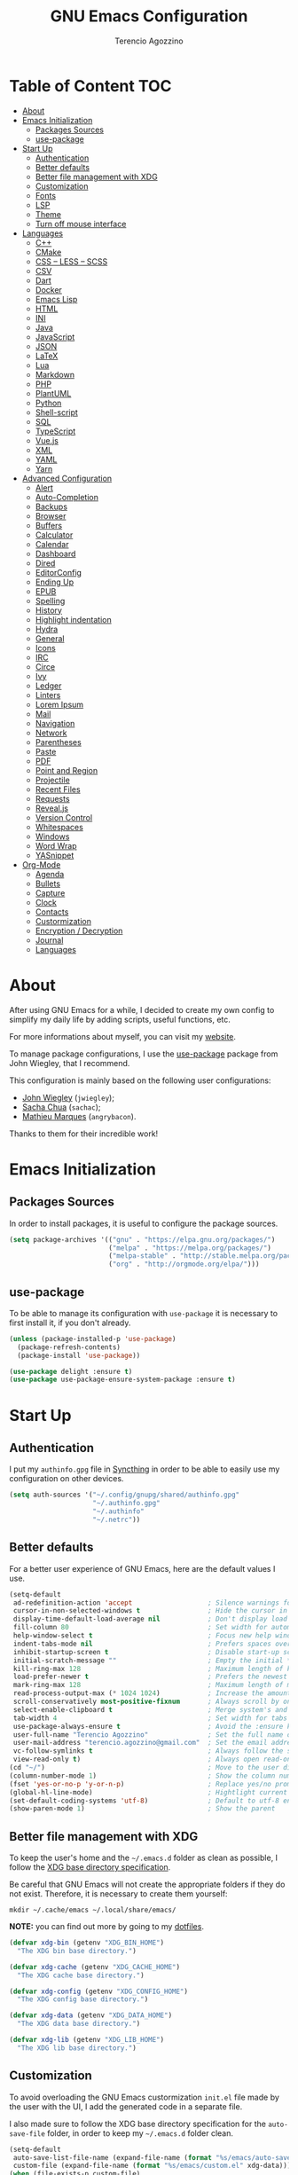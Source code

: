#+AUTHOR: Terencio Agozzino
#+TITLE: GNU Emacs Configuration

* Table of Content                                                    :TOC:
- [[#about][About]]
- [[#emacs-initialization][Emacs Initialization]]
  - [[#packages-sources][Packages Sources]]
  - [[#use-package][use-package]]
- [[#start-up][Start Up]]
  - [[#authentication][Authentication]]
  - [[#better-defaults][Better defaults]]
  - [[#better-file-management-with-xdg][Better file management with XDG]]
  - [[#customization][Customization]]
  - [[#fonts][Fonts]]
  - [[#lsp][LSP]]
  - [[#theme][Theme]]
  - [[#turn-off-mouse-interface][Turn off mouse interface]]
- [[#languages][Languages]]
  - [[#c][C++]]
  - [[#cmake][CMake]]
  - [[#css--less--scss][CSS – LESS – SCSS]]
  - [[#csv][CSV]]
  - [[#dart][Dart]]
  - [[#docker][Docker]]
  - [[#emacs-lisp][Emacs Lisp]]
  - [[#html][HTML]]
  - [[#ini][INI]]
  - [[#java][Java]]
  - [[#javascript][JavaScript]]
  - [[#json][JSON]]
  - [[#latex][LaTeX]]
  - [[#lua][Lua]]
  - [[#markdown][Markdown]]
  - [[#php][PHP]]
  - [[#plantuml][PlantUML]]
  - [[#python][Python]]
  - [[#shell-script][Shell-script]]
  - [[#sql][SQL]]
  - [[#typescript][TypeScript]]
  - [[#vuejs][Vue.js]]
  - [[#xml][XML]]
  - [[#yaml][YAML]]
  - [[#yarn][Yarn]]
- [[#advanced-configuration][Advanced Configuration]]
  - [[#alert][Alert]]
  - [[#auto-completion][Auto-Completion]]
  - [[#backups][Backups]]
  - [[#browser][Browser]]
  - [[#buffers][Buffers]]
  - [[#calculator][Calculator]]
  - [[#calendar][Calendar]]
  - [[#dashboard][Dashboard]]
  - [[#dired][Dired]]
  - [[#editorconfig][EditorConfig]]
  - [[#ending-up][Ending Up]]
  - [[#epub][EPUB]]
  - [[#spelling][Spelling]]
  - [[#history][History]]
  - [[#highlight-indentation][Highlight indentation]]
  - [[#hydra][Hydra]]
  - [[#general][General]]
  - [[#icons][Icons]]
  - [[#irc][IRC]]
  - [[#circe][Circe]]
  - [[#ivy][Ivy]]
  - [[#ledger][Ledger]]
  - [[#linters][Linters]]
  - [[#lorem-ipsum][Lorem Ipsum]]
  - [[#mail][Mail]]
  - [[#navigation][Navigation]]
  - [[#network][Network]]
  - [[#parentheses][Parentheses]]
  - [[#paste][Paste]]
  - [[#pdf][PDF]]
  - [[#point-and-region][Point and Region]]
  - [[#projectile][Projectile]]
  - [[#recent-files][Recent Files]]
  - [[#requests][Requests]]
  - [[#revealjs][Reveal.js]]
  - [[#version-control][Version Control]]
  - [[#whitespaces][Whitespaces]]
  - [[#windows][Windows]]
  - [[#word-wrap][Word Wrap]]
  - [[#yasnippet][YASnippet]]
- [[#org-mode][Org-Mode]]
  - [[#agenda][Agenda]]
  - [[#bullets][Bullets]]
  - [[#capture][Capture]]
  - [[#clock][Clock]]
  - [[#contacts][Contacts]]
  - [[#custormization][Custormization]]
  - [[#encryption--decryption][Encryption / Decryption]]
  - [[#journal][Journal]]
  - [[#languages-1][Languages]]

* About

After using GNU Emacs for a while, I decided to create my own config to simplify
my daily life by adding scripts, useful functions, etc.

For more informations about myself, you can visit my [[http://terencio-agozzino.com/][website]].

To manage package configurations, I use the [[https://github.com/jwiegley/use-package/][use-package]] package from John
Wiegley, that I recommend.

This configuration is mainly based on the following user configurations:
- [[https://github.com/jwiegley/dot-emacs/][John Wiegley]] (=jwiegley=);
- [[https://github.com/sachac][Sacha Chua]] (=sachac=);
- [[https://github.com/angrybacon/dotemacs][Mathieu Marques]] (=angrybacon=).

Thanks to them for their incredible work!

* Emacs Initialization

** Packages Sources

In order to install packages, it is useful to configure the package sources.

#+begin_src emacs-lisp :tangle yes
  (setq package-archives '(("gnu" . "https://elpa.gnu.org/packages/")
                           ("melpa" . "https://melpa.org/packages/")
                           ("melpa-stable" . "http://stable.melpa.org/packages/")
                           ("org" . "http://orgmode.org/elpa/")))
#+end_src

** use-package

To be able to manage its configuration with =use-package= it is necessary to
first install it, if you don't already.

#+begin_src emacs-lisp :tangle yes
  (unless (package-installed-p 'use-package)
    (package-refresh-contents)
    (package-install 'use-package))

  (use-package delight :ensure t)
  (use-package use-package-ensure-system-package :ensure t)
#+end_src

* Start Up

** Authentication

I put my =authinfo.gpg= file in [[https://github.com/syncthing/syncthing][Syncthing]] in order to be able to easily use my
configuration on other devices.

#+begin_src emacs-lisp :tangle yes
  (setq auth-sources '("~/.config/gnupg/shared/authinfo.gpg"
                       "~/.authinfo.gpg"
                       "~/.authinfo"
                       "~/.netrc"))
#+end_src

** Better defaults

For a better user experience of GNU Emacs, here are the default values I use.

#+begin_src emacs-lisp :tangle yes
  (setq-default
   ad-redefinition-action 'accept                   ; Silence warnings for redefinition
   cursor-in-non-selected-windows t                 ; Hide the cursor in inactive windows
   display-time-default-load-average nil            ; Don't display load average
   fill-column 80                                   ; Set width for automatic line breaks
   help-window-select t                             ; Focus new help windows when opened
   indent-tabs-mode nil                             ; Prefers spaces over tabs
   inhibit-startup-screen t                         ; Disable start-up screen
   initial-scratch-message ""                       ; Empty the initial *scratch* buffer
   kill-ring-max 128                                ; Maximum length of kill ring
   load-prefer-newer t                              ; Prefers the newest version of a file
   mark-ring-max 128                                ; Maximum length of mark ring
   read-process-output-max (* 1024 1024)            ; Increase the amount of data reads from the process
   scroll-conservatively most-positive-fixnum       ; Always scroll by one line
   select-enable-clipboard t                        ; Merge system's and Emacs' clipboard
   tab-width 4                                      ; Set width for tabs
   use-package-always-ensure t                      ; Avoid the :ensure keyword for each package
   user-full-name "Terencio Agozzino"               ; Set the full name of the current user
   user-mail-address "terencio.agozzino@gmail.com"  ; Set the email address of the current user
   vc-follow-symlinks t                             ; Always follow the symlinks
   view-read-only t)                                ; Always open read-only buffers in view-mode
  (cd "~/")                                         ; Move to the user directory
  (column-number-mode 1)                            ; Show the column number
  (fset 'yes-or-no-p 'y-or-n-p)                     ; Replace yes/no prompts with y/n
  (global-hl-line-mode)                             ; Hightlight current line
  (set-default-coding-systems 'utf-8)               ; Default to utf-8 encoding
  (show-paren-mode 1)                               ; Show the parent
#+end_src

** Better file management with XDG

To keep the user's home and the =~/.emacs.d= folder as clean as possible, I
follow the [[https://specifications.freedesktop.org/basedir-spec/basedir-spec-latest.html][XDG base directory specification]].

Be careful that GNU Emacs will not create the appropriate folders if they do not
exist. Therefore, it is necessary to create them yourself:

#+begin_src shell
  mkdir ~/.cache/emacs ~/.local/share/emacs/
#+end_src

*NOTE:* you can find out more by going to my [[https://github.com/rememberYou/dotfiles][dotfiles]].

#+begin_src emacs-lisp :tangle yes
  (defvar xdg-bin (getenv "XDG_BIN_HOME")
    "The XDG bin base directory.")

  (defvar xdg-cache (getenv "XDG_CACHE_HOME")
    "The XDG cache base directory.")

  (defvar xdg-config (getenv "XDG_CONFIG_HOME")
    "The XDG config base directory.")

  (defvar xdg-data (getenv "XDG_DATA_HOME")
    "The XDG data base directory.")

  (defvar xdg-lib (getenv "XDG_LIB_HOME")
    "The XDG lib base directory.")
#+end_src

** Customization

To avoid overloading the GNU Emacs custormization =init.el= file made by the
user with the UI, I add the generated code in a separate file.

I also made sure to follow the XDG base directory specification for the
=auto-save-file= folder, in order to keep my =~/.emacs.d= folder clean.

#+begin_src emacs-lisp :tangle yes
  (setq-default
   auto-save-list-file-name (expand-file-name (format "%s/emacs/auto-save-list" xdg-data))
   custom-file (expand-file-name (format "%s/emacs/custom.el" xdg-data)))
  (when (file-exists-p custom-file)
    (load custom-file t))
#+end_src

** Fonts

Spending most of our time on GNU Emacs, it is important to use a font that will
make our reading easier.

Source Code Pro is one of the best monospaced font. Installed it with your
system manager.

#+begin_src emacs-lisp :tangle yes
  (set-face-attribute 'default nil :font "Source Code Pro Medium")
  (set-fontset-font t 'latin "Noto Sans")
#+end_src

** LSP

In order to be able to use different /LSP/ (/Language Server Protocol/) server
according to the programming language that we want to use, we need a client for
LSP. That's where [[https://github.com/emacs-lsp/lsp-mode][lsp-mode]] comes in!

#+begin_src emacs-lisp :tangle yes
  (use-package lsp-mode
    :hook (((c-mode c++-mode dart-mode java-mode json-mode python-mode tex-mode typescript-mode xml-mode) . lsp)
           (lsp-mode . lsp-enable-which-key-integration))
    :custom
    (lsp-clients-typescript-server-args '("--stdio" "--tsserver-log-file" "/dev/stderr"))
    (lsp-enable-folding nil)
    (lsp-enable-links nil)
    (lsp-enable-snippet nil)
    (lsp-prefer-flymake nil)
    (lsp-session-file (expand-file-name (format "%s/emacs/lsp-session-v1" xdg-data)))
    (lsp-restart 'auto-restart)
    :commands lsp)
  (use-package lsp-ivy :commands lsp-ivy-workspace-symbol)
  (use-package lsp-ui :commands lsp-ui-mode)
  (use-package dap-mode
    :after lsp-mode
    :config
    (dap-mode t)
    (dap-ui-mode t))
#+end_src

Another benefit of using LSP to configure the management of your programming
language is that LSP servers are also used by other text editors. This,
increasing contributions to these packages.

** Theme

I'm a fan of [[https://github.com/ChrisKempson/Tomorrow-Theme][tomorrow-night]] and combined with [[https://github.com/seagle0128/doom-modeline][doom-modeline]], it's happiness.

*NOTE:* to be able to see icons in the =doom-modeline=, you will need to install
[[#Icons][all-the-icons]].

#+begin_src emacs-lisp :tangle yes
  (use-package doom-themes
    :config
    (load-theme 'doom-tomorrow-night t)
    (doom-themes-org-config))

  (use-package doom-modeline
    :hook (after-init . doom-modeline-init))

  (use-package fancy-battery
    :after doom-modeline
    :hook (after-init . fancy-battery-mode))

  (use-package solaire-mode
    :custom (solaire-mode-remap-fringe t)
    :config
    (solaire-mode-swap-bg)
    (solaire-global-mode +1))
#+end_src

** Turn off mouse interface

Since I never use the mouse with GNU Emacs, I prefer not to use certain
graphical elements as seen as the menu bar, toolbar, scrollbar and tooltip that
I find invasive.

#+begin_src emacs-lisp :tangle yes
  (when window-system
    (menu-bar-mode -1)              ; Disable the menu bar
    (scroll-bar-mode -1)            ; Disable the scroll bar
    (tool-bar-mode -1)              ; Disable the tool bar
    (tooltip-mode -1))              ; Disable the tooltips
#+end_src

* Languages

** C++

In order to have a fast and stable environment, I recommend using [[#lsp][LSP]] as a
client for LSP servers [[https://github.com/MaskRay/ccls][ccls]] and as server.

To use =ccls= with GNU Emacs, you must first install it with the package manager
of your operating system.

#+begin_src emacs-lisp :tangle yes
  (use-package ccls
    :after projectile
    :ensure-system-package ccls
    :custom
    (ccls-args nil)
    (ccls-executable (executable-find "ccls"))
    (projectile-project-root-files-top-down-recurring
     (append '("compile_commands.json" ".ccls")
             projectile-project-root-files-top-down-recurring))
    :config (add-to-list 'projectile-globally-ignored-directories ".ccls-cache"))

  (use-package google-c-style
    :hook (((c-mode c++-mode) . google-set-c-style)
           (c-mode-common . google-make-newline-indent)))
#+end_src

To allow =ccls= to know the dependencies of your =.cpp= files with your =.h=
files, it is important to provide an =compile.commands.json= file (or a =.ccls=
file) at the root of your project.

For this, nothing could be easier. If like me you use a =CMakeLists.txt= file
for all your C++ projects, then you just need to install the =cmake= package on
your operating system and to generate the =compile.commands.json= file, you have
to do:

#+begin_src shell
  cmake -H. -BDebug -DCMAKE_BUILD_TYPE=Debug -DCMAKE_EXPORT_COMPILE_COMMANDS=YES
  ln -s Debug/compile_commands.json
#+end_src

** CMake

CMake is a cross-platform build system generator.

#+begin_src emacs-lisp :tangle yes
  (use-package cmake-mode
    :mode ("CMakeLists\\.txt\\'" "\\.cmake\\'"))

  (use-package cmake-font-lock
    :after (cmake-mode)
    :hook (cmake-mode . cmake-font-lock-activate))

  (use-package cmake-ide
    :after projectile
    :hook (c++-mode . my/cmake-ide-find-project)
    :preface
    (defun my/cmake-ide-find-project ()
      "Finds the directory of the project for cmake-ide."
      (with-eval-after-load 'projectile
        (setq cmake-ide-project-dir (projectile-project-root))
        (setq cmake-ide-build-dir (concat cmake-ide-project-dir "build")))
      (setq cmake-ide-compile-command
            (concat "cd " cmake-ide-build-dir " && cmake .. && make"))
      (cmake-ide-load-db))

    (defun my/switch-to-compilation-window ()
      "Switches to the *compilation* buffer after compilation."
      (other-window 1))
    :bind ([remap comment-region] . cmake-ide-compile)
    :init (cmake-ide-setup)
    :config (advice-add 'cmake-ide-compile :after #'my/switch-to-compilation-window))
#+end_src

** CSS – LESS – SCSS

In order to have a fast and stable environment, I recommend using [[#lsp][LSP]] as a
client for LSP servers and [[https://github.com/vscode-langservers/vscode-css-languageserver-bin][vscode-css-languageserver-bin]] as server.

#+begin_src emacs-lisp :tangle yes
  (use-package css-mode
    :custom (css-indent-offset 2))

  (use-package less-css-mode
    :mode "\\.less\\'")

  (use-package scss-mode
    :mode "\\.scss\\'")
#+end_src

** CSV

#+begin_src emacs-lisp :tangle yes
  (use-package csv-mode)
#+end_src

** Dart

In order to have a fast and stable environment, I recommend using [[#lsp][LSP]] as a
client for LSP servers and [[https://github.com/natebosch/dart_language_server][dart_language_server]] as server.

To use =dart_language_server= with GNU Emacs, you must first install it
with the package manager of your operating system.

#+begin_src emacs-lisp :tangle yes
  (use-package dart-mode
    :defer 0.72
    :custom
    (dart-format-on-save t)
    (dart-sdk-path "/opt/dart-sdk/bin/")
    :config
    (add-to-list 'projectile-project-root-files-bottom-up "pubspec.yaml")
    (add-to-list 'projectile-project-root-files-bottom-up "BUILD"))

  (use-package flutter
    :after dart-mode
    :bind (:map dart-mode-map
                ("C-c C-c" . flutter-run-or-hot-reload))
    :custom (flutter-sdk-path "/opt/flutter/bin/"))

  (use-package flutter-l10n-flycheck
    :after flutter
    :config (flutter-l10n-flycheck-setup))
#+end_src

** Docker

I like to use Docker when I need to install various databases or other services
that only work on a particular operating system while keeping my operating
system clean.

#+begin_src emacs-lisp :tangle yes
  (use-package dockerfile-mode
    :delight "δ "
    :mode "Dockerfile\\'")
#+end_src

** Emacs Lisp

#+begin_src emacs-lisp :tangle yes
  (use-package elisp-mode :ensure nil :delight "ξ ")
#+end_src

*** Eldoc

Provides minibuffer hints when working with Emacs Lisp.

#+begin_src emacs-lisp :tangle yes
  (use-package eldoc
    :delight
    :hook (emacs-lisp-mode . eldoc-mode))
#+end_src

** HTML

In order to have a fast and stable environment, I recommend using [[#lsp][LSP]] as a
client for LSP servers and [[https://github.com/vscode-langservers/vscode-html-languageserver][vscode-html-languageserver]] as server.

To use =vscode-html-languageserver= with GNU Emacs, you must first install it
with the package manager of your operating system.

Let's configure =emmet-mode=, to produce HTML from CSS-like selector:

#+begin_src emacs-lisp :tangle yes
  (use-package emmet-mode
    :delight
    :hook (css-mode sgml-mode web-mode))
#+end_src

** INI

=ini-mode= does a good job of handling =.ini= files.

#+begin_src emacs-lisp :tangle yes
  (use-package ini-mode
    :defer 0.4
    :mode ("\\.ini\\'"))
#+end_src

** Java

In order to have a fast and stable environment, I recommend using [[https://github.com/emacs-lsp/lsp-java][lsp-java]] as
LSP client and [[https://projects.eclipse.org/projects/eclipse.jdt.ls][Eclipse JDT Language Server]] as LSP server.

*NOTE:* before configuring =lsp-java=, don't forget to configure [[#lsp][lsp-mode]].

Let's define the LSP client to use the LSP server:

#+begin_src emacs-lisp :tangle yes
  (use-package lsp-java
    :after lsp
    :hook (java-mode . lsp)
    :custom (lsp-java-server-install-dir
             (expand-file-name (format "%s/eclipse.jdt.ls/server" xdg-lib))))
#+end_src

*** Gradle

Most of my Java projects are made with =gradle=. The configuration is easy
enough:

#+begin_src emacs-lisp :tangle yes
  (use-package gradle-mode
    :mode ("\\.java\\'" "\\.gradle\\'")
    :bind (:map gradle-mode-map
                ("C-c C-c" . gradle-build)
                ("C-c C-t" . gradle-test))
    :preface
    (defun my/switch-to-compilation-window ()
      "Switches to the *compilation* buffer after compilation."
      (other-window 1))
    :config
    (advice-add 'gradle-build :after #'my/switch-to-compilation-window)
    (advice-add 'gradle-test :after #'my/switch-to-compilation-window))
#+end_src

** JavaScript

For my JavaScript configuration, I took my sources from the Nicolas Petton's
blog which I found very well explained.

[[https://emacs.cafe/emacs/javascript/setup/2017/04/23/emacs-setup-javascript.html][Setting up Emacs for JavaScript (part #1)]]
[[https://emacs.cafe/emacs/javascript/setup/2017/05/09/emacs-setup-javascript-2.html][Setting up Emacs for JavaScript (part #2)]]

I like to use [[https://prettier.io/][prettier]] to get my TypeScript code clean. To use it,
don't forget to install it with your package manager.

#+begin_src emacs-lisp :tangle yes
  (use-package prettier-js
    :delight
    :custom (prettier-js-args '("--print-width" "100"
                                "--single-quote" "true"
                                "--trailing-comma" "all")))
#+end_src

*** =js2-mode=

By default, GNU Emacs uses =js-mode= as major mode for JavaScript buffers and I
prefer use =js2-mode= instead because of his abilities to parses buffers and
builds an AST for things like syntax highlighting.

#+begin_src emacs-lisp :tangle yes
  (use-package js2-mode
    :hook ((js2-mode . js2-imenu-extras-mode)
           (js2-mode . prettier-js-mode))
    :mode "\\.js\\'"
    :custom (js-indent-level 2))
#+end_src

*** =js2-refactor=

Provides powerful refactoring based on the AST generated by =js2-mode=.

#+begin_src emacs-lisp :tangle yes
  (use-package js2-refactor
    :bind (:map js2-mode-map
                ("C-k" . js2r-kill)
                ("M-." . nil))
    :hook ((js2-mode . js2-refactor-mode)
           (js2-mode . (lambda ()
                         (add-hook 'xref-backend-functions #'xref-js2-xref-backend nil t))))
    :config (js2r-add-keybindings-with-prefix "C-c C-r"))
#+end_src

*** =xref-js2=

Makes it easy to jump to function references or definitions.

#+begin_src emacs-lisp :tangle yes
  (use-package xref-js2 :defer 5)
#+end_src

*** =tern=

Parses JavaScript files in a project and makes type inference to provide
meaningful completion (with type clues) and cross-reference support.

Unfortunately, =tern= has some problems with cross-references that explain why I
am using =xref-js2= instead.

#+begin_src emacs-lisp :tangle yes
  (use-package tern
    :ensure-system-package (tern . "npm install -g tern")
    :bind (("C-c C-c" . compile)
           :map tern-mode-keymap
           ("M-." . nil))
    :hook ((js2-mode . company-mode)
           (js2-mode . tern-mode)))
#+end_src

Then, add a =.tern-project= file to the root of your project.

Here is an example configuration for a project that uses =requirejs= and
=jQuery=, without taking into account of the =bower_components= directory:

#+begin_src json
  {
      "libs": [
          "jquery"
      ],
      "loadEagerly": [
          "./**/*.js"
      ],
      "dontLoad": [
          "./bower_components/"
      ],
      "plugins": {
          "requirejs": {
              "baseURL": "./"
          }
      }
  }
#+end_src

** JSON

JSON is used a lot, especially in the web. Therefore, it is important to have a
decent configuration to feel comfortable when handling such files.

#+begin_src emacs-lisp :tangle yes
  (use-package json-mode
    :delight "J "
    :mode "\\.json\\'"
    :hook (before-save . my/json-mode-before-save-hook)
    :preface
    (defun my/json-mode-before-save-hook ()
      (when (eq major-mode 'json-mode)
        (json-pretty-print-buffer)))

    (defun my/json-array-of-numbers-on-one-line (encode array)
      "Prints the arrays of numbers in one line."
      (let* ((json-encoding-pretty-print
              (and json-encoding-pretty-print
                   (not (loop for x across array always (numberp x)))))
             (json-encoding-separator (if json-encoding-pretty-print "," ", ")))
        (funcall encode array)))
    :config (advice-add 'json-encode-array :around #'my/json-array-of-numbers-on-one-line))
#+end_src

** LaTeX

I use LaTeX for my reports, CVs, summaries, etc.

#+begin_src emacs-lisp :tangle yes
  (use-package tex
    :ensure auctex
    :bind (:map TeX-mode-map
                ("C-c C-o" . TeX-recenter-output-buffer)
                ("C-c C-l" . TeX-next-error)
                ("M-[" . outline-previous-heading)
                ("M-]" . outline-next-heading))
    :hook (LaTeX-mode . reftex-mode)
    :preface
    (defun my/switch-to-help-window (&optional ARG REPARSE)
      "Switches to the *TeX Help* buffer after compilation."
      (other-window 1))
    :custom
    (TeX-auto-save t)
    (TeX-byte-compile t)
    (TeX-clean-confirm nil)
    (TeX-master 'dwim)
    (TeX-parse-self t)
    (TeX-PDF-mode t)
    (TeX-source-correlate-mode t)
    (TeX-view-program-selection '((output-pdf "PDF Tools")))
    :config
    (advice-add 'TeX-next-error :after #'my/switch-to-help-window)
    (advice-add 'TeX-recenter-output-buffer :after #'my/switch-to-help-window)
    ;; the ":hook" doesn't work for this one... don't ask me why.
    (add-hook 'TeX-after-compilation-finished-functions 'TeX-revert-document-buffer))

  ;; (use-package lsp-latex
  ;;   :if (executable-find "texlab")
  ;;   :hook (LaTeX-mode . (lambda ()
  ;;                         (require 'lsp-latex)
  ;;                         (lsp)))
  ;;   :custom (lsp-latex-build-on-save t))

  (use-package bibtex
    :after auctex
    :hook (bibtex-mode . my/bibtex-fill-column)
    :preface
    (defun my/bibtex-fill-column ()
      "Ensures that each entry does not exceed 120 characters."
      (setq fill-column 120)))

  (use-package company-auctex
    :after (auctex company)
    :config (company-auctex-init))

  (use-package company-math :after (auctex company))
#+end_src

I want a TeX engine that can deal with Unicode and use any font I like.

#+begin_src emacs-lisp :tangle yes
  (setq-default TeX-engine 'xetex)
#+end_src

*** =reftex=

Minor mode with distinct support for =\label=, =\ref= and =\cite= in LaTeX.

#+begin_src emacs-lisp :tangle yes
  (use-package reftex
    :after auctex
    :custom
    (reftex-plug-into-AUCTeX t)
    (reftex-save-parse-info t)
    (reftex-use-multiple-selection-buffers t))
#+end_src

** Lua

I rarely program in Lua, but when I do, =lua-mode= satisfies me amply.

#+begin_src emacs-lisp :tangle yes
  (use-package lua-mode
    :delight "Λ "
    :mode "\\.lua\\'"
    :interpreter ("lua" . lua-mode))
#+end_src

** Markdown

Before you can use this package, make sure you install =pandoc= on your
operating system.

#+begin_src emacs-lisp :tangle yes
  (use-package markdown-mode
    :ensure-system-package (pandoc . "yay -S pandoc")
    :delight "μ "
    :mode ("\\.markdown\\'" "\\.md\\'")
    :custom (markdown-command "/usr/bin/pandoc"))

  (use-package markdown-preview-mode
    :after markdown-mode
    :custom
    (markdown-preview-javascript
     (list (concat "https://github.com/highlightjs/highlight.js/"
                   "9.15.6/highlight.min.js")
           "<script>
              $(document).on('mdContentChange', function() {
                $('pre code').each(function(i, block)  {
                  hljs.highlightBlock(block);
                });
              });
            </script>"))
    (markdown-preview-stylesheets
     (list (concat "https://cdnjs.cloudflare.com/ajax/libs/github-markdown-css/"
                   "3.0.1/github-markdown.min.css")
           (concat "https://github.com/highlightjs/highlight.js/"
                   "9.15.6/styles/github.min.css")

           "<style>
              .markdown-body {
                box-sizing: border-box;
                min-width: 200px;
                max-width: 980px;
                margin: 0 auto;
                padding: 45px;
              }

              @media (max-width: 767px) { .markdown-body { padding: 15px; } }
            </style>")))
#+end_src

** PHP

https://github.com/felixfbecker/php-language-server

For people who wonder, I don't use =php-mode= because it can't handle
files that contain PHP and HTML. Also, why use another package when
=web-mode= already provides everything I need?

The function below provides my own PHP configuration with =flycheck=.

#+begin_src emacs-lisp :tangle yes
  (defun my/php-setup ()
    (web-mode)
    (make-local-variable 'web-mode-code-indent-offset)
    (make-local-variable 'web-mode-markup-indent-offset)
    (make-local-variable 'web-mode-css-indent-offset))
#+end_src

Don't forget to add the following line in the =web-mode= package
configuration:

#+BEGIN_EXAMPLE
  (add-to-list 'auto-mode-alist '("\\.php$" . my/php-setup))
#+END_EXAMPLE

I like to use =ac-php= to enable GNU Emacs auto-completion for
PHP.

**NOTE:** =ac-php= supports =company mode= and =auto-complete=.

#+begin_src emacs-lisp :tangle yes
  (use-package ac-php
    :after (company php-mode)
    :hook (php-mode . ac-php-mode)
    :custom (ac-sources '(ac-source-php))
    :config
    (ac-php-core-eldoc-setup)
    (auto-complete-mode t))
#+end_src

** PlantUML

It is often useful to be able to make diagrams for various large projects. For
the creation of these diagrams, [[http://plantuml.com/][PlantUML]] remains the best.

#+begin_src emacs-lisp :tangle yes
  (use-package plantuml-mode
    :mode ("\\.plantuml\\'" "\\.puml\\'")
    :custom (plantuml-jar-path (expand-file-name (format "%s/plantuml.jar" xdg-lib))))
#+end_src

** Python

In order to have a fast and stable environment, I recommend to use [[https://github.com/andrew-christianson/lsp-python-ms][lsp-python-ms]]
as LSP client and [[https://github.com/Microsoft/python-language-server][mspyls]] as LSP server as =mspyls= is faster than =pyls=.
I use [[https://github.com/psf/black][black]] to reformat my Python buffer. Before use it, don't forget to
install =python-black= in your system.

To sort my Python imports, [[https://github.com/paetzke/py-isort.el][py-isort]] does a good job. Also, don't forget to
install =python-isort= in your system.

Let's take a look to my Python configuration:

#+begin_src emacs-lisp :tangle yes
  (use-package blacken
    :delight
    :hook (python-mode . blacken-mode)
    :custom (blacken-line-length 79))

  (use-package lsp-pyright
    :if (executable-find "pyright")
    :hook (python-mode . (lambda ()
                           (require 'lsp-pyright)
                           (lsp)))
    :custom
    (lsp-pyright-venv-path "~/.cache/pypoetry/virtualenvs/"))

  (use-package python
    :delight "π "
    :bind (:map python-mode-map
                ("M-[" . python-nav-backward-block)
                ("M-]" . python-nav-forward-block))
    :preface
    (defun python-remove-unused-imports()
      "Removes unused imports and unused variables with autoflake."
      (interactive)
      (if (executable-find "autoflake")
          (progn
            (shell-command (format "autoflake --remove-all-unused-imports -i %s"
                                   (shell-quote-argument (buffer-file-name))))
            (revert-buffer t t t))
        (warn "python-mode: Cannot find autoflake executable."))))

  (use-package py-isort
    :after python
    :hook ((python-mode . pyvenv-mode)
           (before-save . py-isort-before-save)))

  (use-package pyenv-mode
    :after python
    :hook ((python-mode . pyenv-mode)
           (projectile-switch-project . projectile-pyenv-mode-set))
    :custom (pyenv-mode-set "3.8.5")
    :preface
    (defun projectile-pyenv-mode-set ()
      "Set pyenv version matching project name."
      (let ((project (projectile-project-name)))
        (if (member project (pyenv-mode-versions))
            (pyenv-mode-set project)
          (pyenv-mode-unset)))))

  (use-package pyvenv
    :after python
    :custom
    (pyvenv-default-virtual-env-name "~/.local/share/myenv/")
    (pyvenv-workon "~/.local/share/myenv/")
    :config
    (pyvenv-tracking-mode 1))
#+end_src

** Shell-script

A recent thing when you create/edit a shell script file is to automatically
grant it execution rights (with =chmod +x=).

The snippet below ensures that the execution right is automatically granted to
save a shell script file that begins with a =#!= shebang:

#+begin_src emacs-lisp :tangle yes
  (use-package sh-script
    :ensure nil
    :hook (after-save . executable-make-buffer-file-executable-if-script-p))
#+end_src

** SQL

=sql-indent= gives me the possibility to easily manage =.sql= files.

#+begin_src emacs-lisp :tangle yes
  (use-package sql-indent
    :after (:any sql sql-interactive-mode)
    :delight sql-mode "Σ ")
#+end_src

** TypeScript

If you use GNU Emacs 27+, I recommend to use [[https://github.com/ananthakumaran/tide][typescript-language-server]] as LSP
server. After installed it with your package manager, you need to use
=typescript-mode= to get the syntax color:

#+begin_src emacs-lisp :tangle yes
  (use-package typescript-mode
    :mode ("\\.ts\\'" "\\.tsx\\'")
    :hook (typescript-mode . prettier-js-mode)
    :custom
    (add-hook 'typescript-mode-hook #'(lambda ()
                                        (enable-minor-mode
                                         '("\\.tsx?\\'" . prettier-js-mode)))))
#+end_src

** Vue.js

If you need to program in =Vue.js=, I wish you good luck in having a fast and
stable environment. Fortunately, I rarely use =Vue.js=, but the little I had to
use it, I pulled my hair out.

Until this day, [[https://github.com/emacs-lsp-legacy/lsp-vue][lsp-vue]] as LSP client and [[https://github.com/vuejs/vetur/tree/master/server][vue-language-server]] as LSP server,
seems to be the best combo so far.

*NOTE:* =lsp-vue= is included in =lsp-mode=. Therefore, don't forget to
configure [[#lsp][lsp-mode]].

Let's define [[https://github.com/AdamNiederer/vue-mode][vue-mode]] as major mode of our =.vue= files:

#+begin_src emacs-lisp :tangle yes
  (use-package vue-mode
    :delight "V "
    :mode "\\.vue\\'"
    :custom
    (mmm-submode-decoration-level 0)
    (vue-html-extra-indent 2))
#+end_src

** XML

Unfortunately, XML is still used, especially for creating web services in SOAP.
However, =xml-mode= exists to help us:

#+begin_src emacs-lisp :tangle yes
  (use-package xml-mode
    :ensure nil
    :mode ("\\.wsdl\\'" "\\.xsd\\'"))
#+end_src

** YAML

=yaml-mode= gives me the possibility to easily manage =.yml= files.

#+begin_src emacs-lisp :tangle yes
  (use-package yaml-mode
    :delight "ψ "
    :mode "\\.yml\\'"
    :interpreter ("yml" . yml-mode))
#+end_src

** Yarn

Most of the web project that you will do, will use =yarn= as dependency management.

It may be useful to take a look at the generated =yarn.lock= file. However, be
careful to not modify it. The =yarn-mode= is a small package that automatically
places this buffer in read-only and activates the syntax color for these files.

#+begin_src emacs-lisp :tangle yes
  (use-package yarn-mode
    :mode "yarn\\.lock\\'")
#+end_src

* Advanced Configuration

** Alert

Most packages use =alerts= to make notifications with =libnotify=. Don't forget
to first install a notification daemon, like =dunst=.

#+BEGIN_QUOTE
Alert is a Growl-workalike for Emacs which uses a common notification interface
and multiple, selectable "styles", whose use is fully customizable by the user.

[[https://github.com/jwiegley/alert][John Wiegley]]
#+END_QUOTE

#+begin_src emacs-lisp :tangle yes
  (use-package alert
    :defer 1
    :custom (alert-default-style 'libnotify))
#+end_src

** Auto-Completion

=company= provides auto-completion at point and displays a small pop-in
containing the candidates.

#+BEGIN_QUOTE
Company is a text completion framework for Emacs. The name stands for "complete
anything". It uses pluggable back-ends and front-ends to retrieve and display
completion candidates.

[[http://company-mode.github.io/][Dmitry Gutov]]
#+END_QUOTE

#+begin_src emacs-lisp :tangle yes
  (use-package company
    :defer 0.5
    :delight
    :custom
    (company-begin-commands '(self-insert-command))
    (company-idle-delay 0)
    (company-minimum-prefix-length 2)
    (company-show-numbers t)
    (company-tooltip-align-annotations 't)
    (global-company-mode t))
#+end_src

I use =company= with =company-box= that allows a company front-end with icons.

#+begin_src emacs-lisp :tangle yes
  (use-package company-box
    :after company
    :delight
    :hook (company-mode . company-box-mode))
#+end_src

** Backups

It is important to have a stable backup environment. Don't hesitate to save a
lot.

*NOTE:* the functions defined below avoid running a bash command when saving
certain files with GNU Emacs.

#+begin_src emacs-lisp :tangle yes
  (use-package files
    :ensure nil
    :preface
    (defvar *afilename-cmd*
      `((,(format "%s/X11/Xresources" xdg-config) . ,(format "xrdb -merge %s/X11/Xresources" xdg-config))
        (,(format "%s/xbindkeysrc" (getenv "HOME")) . "xbindkeys -p"))
      "File association list with their respective command.")

    (defun my/cmd-after-saved-file ()
      "Execute a command after saved a specific file."
      (let* ((match (assoc (buffer-file-name) *afilename-cmd*)))
        (when match
          (shell-command (cdr match)))))
    :hook (after-save . my/cmd-after-saved-file)
    :custom
    (backup-directory-alist `(("." . ,(expand-file-name (format "%s/emacs/backups/" xdg-data)))))
    (delete-old-versions -1)
    (vc-make-backup-files t)
    (version-control t))
#+end_src

** Browser

I try to avoid using the mouse as much as possible, even for
navigation. Therefore, I use [[https://github.com/qutebrowser/qutebrowser][qutebrowser]], a keyboard-focused browser with a
minimal GUI.

#+begin_src emacs-lisp :tangle yes
  (use-package browse-url
    :ensure nil
    :custom
    (browse-url-browser-function 'browse-url-generic)
    (browse-url-generic-program "qutebrowser"))
#+end_src

*** =engine-mode=

I use it to do most of my web searches without leaving GNU Emacs.

#+begin_src emacs-lisp :tangle yes
  (use-package engine-mode
    :defer 3
    :config
    (defengine amazon
      "http://www.amazon.com/s/ref=nb_sb_noss?url=search-alias%3Daps&field-keywords=%s"
      :keybinding "a")

    (defengine duckduckgo
      "https://duckduckgo.com/?q=%s"
      :keybinding "d")

    (defengine github
      "https://github.com/search?ref=simplesearch&q=%s"
      :keybinding "g")

    (defengine google-images
      "http://www.google.com/images?hl=en&source=hp&biw=1440&bih=795&gbv=2&aq=f&aqi=&aql=&oq=&q=%s"
      :keybinding "i")

    (defengine google-maps
      "http://maps.google.com/maps?q=%s"
      :keybinding "m"
      :docstring "Mappin' it up.")

    (defengine stack-overflow
      "https://stackoverflow.com/search?q=%s"
      :keybinding "s")

    (defengine youtube
      "http://www.youtube.com/results?aq=f&oq=&search_query=%s"
      :keybinding "y")

    (defengine wikipedia
      "http://www.wikipedia.org/search-redirect.php?language=en&go=Go&search=%s"
      :keybinding "w"
      :docstring "Searchin' the wikis.")
    (engine-mode t))
#+end_src

** Buffers

Buffers can quickly become a mess. For some people, it's not a problem, but I
like being able to find my way easily.

#+begin_src emacs-lisp :tangle yes
  (use-package ibuffer
    :bind ("C-x C-b" . ibuffer))

  (use-package ibuffer-projectile
    :after ibuffer
    :preface
    (defun my/ibuffer-projectile ()
      (ibuffer-projectile-set-filter-groups)
      (unless (eq ibuffer-sorting-mode 'alphabetic)
        (ibuffer-do-sort-by-alphabetic)))
    :hook (ibuffer . my/ibuffer-projectile))
#+end_src

Some buffers should not be deleted by accident:

#+begin_src emacs-lisp :tangle yes
  (defvar *protected-buffers* '("*scratch*" "*Messages*")
    "Buffers that cannot be killed.")

  (defun my/protected-buffers ()
    "Protects some buffers from being killed."
    (dolist (buffer *protected-buffers*)
      (with-current-buffer buffer
        (emacs-lock-mode 'kill))))

  (add-hook 'after-init-hook #'my/protected-buffers)
#+end_src

** Calculator

May be useful in a timely manner.

#+begin_src emacs-lisp :tangle yes
  (use-package calc
    :defer t
    :custom
    (math-additional-units
     '((GiB "1024 * MiB" "Giga Byte")
       (MiB "1024 * KiB" "Mega Byte")
       (KiB "1024 * B" "Kilo Byte")
       (B nil "Byte")
       (Gib "1024 * Mib" "Giga Bit")
       (Mib "1024 * Kib" "Mega Bit")
       (Kib "1024 * b" "Kilo Bit")
       (b "B / 8" "Bit")))
    (math-units-table nil))
#+end_src

** Calendar

Remembering all the dates is not obvious, especially since some varies every
year. In order to remember each important date, I recorded the list of important
dates according to my country, Belgium. It is very likely that some dates are
different in your country, therefore, adapt the configuration below accordingly.

#+begin_src emacs-lisp :tangle yes
  (use-package calendar
    :ensure nil
    :custom (calendar-mark-holidays-flag t))

  (use-package holidays
    :ensure nil
    :custom
    (holiday-bahai-holidays nil)
    (holiday-christian-holidays
     '((holiday-fixed 1 6 "Epiphany")
       (holiday-fixed 2 2 "Candlemas")
       (holiday-easter-etc -47 "Mardi Gras")
       (holiday-easter-etc 0 "Easter Day")
       (holiday-easter-etc 1 "Easter Monday")
       (holiday-easter-etc 39 "Ascension")
       (holiday-easter-etc 49 "Pentecost")
       (holiday-fixed 8 15 "Assumption")
       (holiday-fixed 11 1 "All Saints' Day")
       (holiday-fixed 11 2 "Day of the Dead")
       (holiday-fixed 11 22 "Saint Cecilia's Day")
       (holiday-fixed 12 1 "Saint Eloi's Day")
       (holiday-fixed 12 4 "Saint Barbara")
       (holiday-fixed 12 6 "Saint Nicholas Day")
       (holiday-fixed 12 25 "Christmas Day")))
    (holiday-general-holidays
     '((holiday-fixed 1 1 "New Year's Day")
       (holiday-fixed 2 14 "Valentine's Day")
       (holiday-fixed 3 8 "International Women's Day")
       (holiday-fixed 10 31 "Halloween")
       (holiday-fixed 11 11 "Armistice of 1918")))
    (holiday-hebrew-holidays nil)
    (holiday-islamic-holidays nil)
    (holiday-local-holidays
     '((holiday-fixed 5 1 "Labor Day")
       (holiday-float 3 0 0 "Grandmothers' Day")
       (holiday-float 4 4 3 "Secretary's Day")
       (holiday-float 5 0 2 "Mother's Day")
       (holiday-float 6 0 3 "Father's Day")))
    (holiday-oriental-holidays nil))
#+end_src

** Dashboard

Always good to have a dashboard.

#+begin_src emacs-lisp :tangle yes
  (use-package dashboard
    :custom
    (dashboard-banner-logo-title "With Great Power Comes Great Responsibility!")
    (dashboard-center-content t)
    (dashboard-items '((agenda)
                       (projects . 5)))
    (dashboard-projects-switch-function 'counsel-projectile-switch-project-by-name)
    (dashboard-set-file-icons t)
    (dashboard-set-footer nil)
    (dashboard-set-heading-icons t)
    (dashboard-set-navigator t)
    (dashboard-startup-banner 'logo)
    :config (dashboard-setup-startup-hook))
#+end_src

** Dired

For those who didn't know, GNU Emacs is also a file explorer.

#+begin_src emacs-lisp :tangle yes
  (use-package dired
    :ensure nil
    :delight "Dired "
    :custom
    (dired-auto-revert-buffer t)
    (dired-dwim-target t)
    (dired-hide-details-hide-symlink-targets nil)
    (dired-listing-switches "-alh")
    (dired-ls-F-marks-symlinks nil)
    (dired-recursive-copies 'always))

  (use-package dired-narrow
    :bind (("C-c C-n" . dired-narrow)
           ("C-c C-f" . dired-narrow-fuzzy)
           ("C-c C-r" . dired-narrow-regexp)))

  (use-package dired-subtree
    :bind (:map dired-mode-map
                ("<backtab>" . dired-subtree-cycle)
                ("<tab>" . dired-subtree-toggle)))
#+end_src

** EditorConfig

[[https://editorconfig.org/][EditorConfig]] helps maintain consistent coding styles for multiple developers
working on the same project across various editors and IDEs.

#+begin_src emacs-lisp :tangle yes
(use-package editorconfig
  :defer 0.3
  :config (editorconfig-mode 1))
#+end_src

** Ending Up

I'm using an =.org= file to maintain my GNU Emacs configuration. However, at its
launch, it will load the =config.el= source file for a faster loading.

The code below, executes =org-babel-tangle= asynchronously when
=config.org= is saved.

#+begin_src emacs-lisp :tangle yes
  (use-package async)

  (defvar *config-file* (expand-file-name "config.org" user-emacs-directory)
    "The configuration file.")

  (defvar *config-last-change* (nth 5 (file-attributes *config-file*))
    "Last modification time of the configuration file.")

  (defvar *show-async-tangle-results* nil
    "Keeps *emacs* async buffers around for later inspection.")

  (defun my/config-updated ()
    "Checks if the configuration file has been updated since the last time."
    (time-less-p *config-last-change*
                 (nth 5 (file-attributes *config-file*))))

  (defun my/config-tangle ()
    "Tangles the org file asynchronously."
    (when (my/config-updated)
      (setq *config-last-change*
            (nth 5 (file-attributes *config-file*)))
      (my/async-babel-tangle *config-file*)))

  (defun my/async-babel-tangle (org-file)
    "Tangles the org file asynchronously."
    (let ((init-tangle-start-time (current-time))
          (file (buffer-file-name))
          (async-quiet-switch "-q"))
      (async-start
       `(lambda ()
          (require 'org)
          (org-babel-tangle-file ,org-file))
       (unless *show-async-tangle-results*
         `(lambda (result)
            (if result
                (message "SUCCESS: %s successfully tangled (%.2fs)."
                         ,org-file
                         (float-time (time-subtract (current-time)
                                                    ',init-tangle-start-time)))
              (message "ERROR: %s as tangle failed." ,org-file)))))))
#+end_src

** EPUB

#+begin_src emacs-lisp :tangle yes
  (use-package nov
    :mode ("\\.epub\\'" . nov-mode)
    :custom (nov-text-width 75))
#+end_src

** Spelling

*** Abbreviations

According to a list of misspelled words, =abbrev= auto-correct these words on
the fly.

#+begin_src emacs-lisp :tangle yes
  (use-package abbrev
    :ensure nil
    :delight
    :hook (text-mode . abbrev-mode)
    :custom (abbrev-file-name (expand-file-name (format "%s/emacs/abbrev_defs" xdg-data)))
    :config
    (if (file-exists-p abbrev-file-name)
        (quietly-read-abbrev-file)))
#+end_src

*** Fly Spell

For the other words that would not be in my list of abbreviations, =flyspell=
enables spell checking on-the-fly in GNU Emacs.

#+begin_src emacs-lisp :tangle yes
  (use-package flyspell
    :delight
    :hook ((markdown-mode org-mode text-mode) . flyspell-mode)
           (prog-mode . flyspell-prog-mode)
    :custom
    (flyspell-abbrev-p t)
    (flyspell-default-dictionary "en_US")
    (flyspell-issue-message-flag nil)
    (flyspell-issue-welcome-flag nil))

  (use-package flyspell-correct-ivy
    :after (flyspell ivy)
    :init (setq flyspell-correct-interface #'flyspell-correct-ivy))
#+end_src

*** Spell Checker

No one is immune to spelling mistakes. So I like to check the spelling of the
document once it has been written. To do this, I use =hunspell=, the modern
spell checker.

*NOTE:* the reason I prefer =hunspell= to =aspell= is that according to the
latest news, hunspell has made it possible to be more consistent on fly
spells. However, most people still use =aspell= because it allows you to spot
errors in camelCase, convenient for when you program. Personally, I just want to
check the spelling in the comments and not in the whole document, so =hunspell= is
perfect for me.

To use =hunspell= and the desired dictionaries on GNU Emacs, you must first
install them (e.g., =hunspell-en_US=, =hunspell-fr=) with the package manager of
your operating system.

#+begin_src emacs-lisp :tangle yes
  (use-package ispell
    :defer 2
    :ensure-system-package (hunspell . "yay -S hunspell")
    :init
    (setenv "LANG" "en_US")
    :custom
    (ispell-local-dictionary "en_US")
    (ispell-local-dictionary-alist
     '(("en_US" "[[:alpha:]]" "[^[:alpha:]]" "[']" nil ("-d" "en_US") nil utf-8)
       ("fr_FR" "[[:alpha:]]" "[^[:alpha:]]" "[']" nil ("-d" "fr_FR") nil utf-8)))
    (ispell-dictionary "en_US")
    (ispell-dictionary-alist
     '(("en_US" "[[:alpha:]]" "[^[:alpha:]]" "[']" nil ("-d" "en_US") nil utf-8)
       ("fr_FR" "[[:alpha:]]" "[^[:alpha:]]" "[']" nil ("-d" "fr_FR") nil utf-8)))
    (ispell-program-name (executable-find "hunspell"))
    (ispell-really-hunspell t)
    (ispell-silently-savep t)
    (ispell-extra-args '("--sug-mode=ultra"))
    :preface
    (defun my/switch-language ()
      "Switches between the English and French language."
      (interactive)
      (let* ((current-dictionary ispell-current-dictionary)
             (new-dictionary (if (string= current-dictionary "fr_FR") "en_US" "fr_FR")))
        (ispell-change-dictionary new-dictionary)
        (if (string= new-dictionary "fr_FR")
            (langtool-switch-default-language "fr")
          (langtool-switch-default-language "en"))

        ;; Clears all these old errors after switching to the new language
        (if (and (boundp 'flyspell-mode) flyspell-mode)
            (flyspell-mode 0)
          (flyspell-mode 1))
        (message "Dictionary switched from %s to %s" current-dictionary new-dictionary))))
#+end_src

*** Grammar Checker

[[https://languagetool.org/][LanguageTool]] is great for correcting your grammar. Combined with =abbrev-mode=
and =flyspell=, you will have better documents. In order to be able to use it
locally, download the desktop version and change the paths indicated below.

#+begin_src emacs-lisp :tangle yes
  (use-package langtool
    :defer 2
    :delight
    :custom
    (langtool-default-language "en")
    (langtool-disabled-rules '("COMMA_PARENTHESIS_WHITESPACE"
                               "COPYRIGHT"
                               "DASH_RULE"
                               "EN_QUOTES"
                               "EN_UNPAIRED_BRACKETS"
                               "UPPERCASE_SENTENCE_START"
                               "WHITESPACE_RULE"))
    (langtool-language-tool-jar (expand-file-name
                                 (format "%s/LangueageTool-4.2/languagetool-commandline.jar" xdg-lib)))
    (langtool-language-tool-server-jar (expand-file-name
                                        (format "%s/LanguageTool-4.2/languagetool-server.jar" xdg-lib)))
    (langtool-mother-tongue "fr"))
#+end_src

** History

Provides the ability to have commands and their history saved so that whenever
you return to work, you can re-run things as you need them. This is not a
radical function, it is part of a good user experience.

#+begin_src emacs-lisp :tangle yes
  (use-package savehist
    :ensure nil
    :custom
    (history-delete-duplicates t)
    (history-length t)
    (savehist-additional-variables '(kill-ring search-ring regexp-search-ring))
    (savehist-file (expand-file-name (format "%s/emacs/history" xdg-cache)))
    (savehist-save-minibuffer-history 1)
    :config (savehist-mode 1))
#+end_src

** Highlight indentation

Highlight the indentation is a feature that visually pleases me. Indeed, without
having to count the spaces, I can see that the code is well indented.

#+begin_src emacs-lisp :tangle yes
  (use-package highlight-indent-guides
    :defer 0.3
    :hook (prog-mode . highlight-indent-guides-mode)
    :custom (highlight-indent-guides-method 'character))
#+end_src

** Hydra

Hydra allows me to display a list of all the commands implemented in the echo
area and easily interact with them.

#+BEGIN_QUOTE
Once you summon the Hydra through the prefixed binding (the body + any one
head), all heads can be called in succession with only a short extension.

The Hydra is vanquished once Hercules, any binding that isn't the Hydra's head,
arrives. Note that Hercules, besides vanquishing the Hydra, will still serve his
original purpose, calling his proper command. This makes the Hydra very
seamless, it's like a minor mode that disables itself auto-magically.

[[https://github.com/abo-abo/hydra][Oleh Krehel]]
#+END_QUOTE

#+begin_src emacs-lisp :tangle yes
  (use-package hydra
    :bind (("C-c I" . hydra-image/body)
           ("C-c L" . hydra-ledger/body)
           ("C-c M" . hydra-merge/body)
           ("C-c T" . hydra-tool/body)
           ("C-c b" . hydra-btoggle/body)
           ("C-c c" . hydra-clock/body)
           ("C-c e" . hydra-circe/body)
           ("C-c f" . hydra-flycheck/body)
           ("C-c g" . hydra-go-to-file/body)
           ("C-c m" . hydra-magit/body)
           ("C-c o" . hydra-org/body)
           ("C-c p" . hydra-projectile/body)
           ("C-c q" . hydra-query/body)
           ("C-c s" . hydra-spelling/body)
           ("C-c t" . hydra-tex/body)
           ("C-c u" . hydra-upload/body)
           ("C-c w" . hydra-windows/body)))

  (use-package major-mode-hydra
    :after hydra
    :preface
    (defun with-alltheicon (icon str &optional height v-adjust)
      "Displays an icon from all-the-icon."
      (s-concat (all-the-icons-alltheicon icon :v-adjust (or v-adjust 0) :height (or height 1)) " " str))

    (defun with-faicon (icon str &optional height v-adjust)
      "Displays an icon from Font Awesome icon."
      (s-concat (all-the-icons-faicon icon :v-adjust (or v-adjust 0) :height (or height 1)) " " str))

    (defun with-fileicon (icon str &optional height v-adjust)
      "Displays an icon from the Atom File Icons package."
      (s-concat (all-the-icons-fileicon icon :v-adjust (or v-adjust 0) :height (or height 1)) " " str))

    (defun with-octicon (icon str &optional height v-adjust)
      "Displays an icon from the GitHub Octicons."
      (s-concat (all-the-icons-octicon icon :v-adjust (or v-adjust 0) :height (or height 1)) " " str)))
#+end_src

*** Hydra / BToggle

Group a lot of commands.

#+begin_src emacs-lisp :tangle yes
  (pretty-hydra-define hydra-btoggle
    (:hint nil :color amaranth :quit-key "q" :title (with-faicon "toggle-on" "Toggle" 1 -0.05))
    ("Basic"
     (("a" abbrev-mode "abbrev" :toggle t)
      ("h" global-hungry-delete-mode "hungry delete" :toggle t))
     "Coding"
     (("e" electric-operator-mode "electric operator" :toggle t)
      ("F" flyspell-mode "flyspell" :toggle t)
      ("f" flycheck-mode "flycheck" :toggle t)
      ("l" lsp-mode "lsp" :toggle t)
      ("s" smartparens-mode "smartparens" :toggle t))
     "UI"
     (("i" ivy-rich-mode "ivy-rich" :toggle t))))
#+end_src

*** Hydra / Circe

Group circe commands.

#+begin_src emacs-lisp :tangle yes
  (pretty-hydra-define hydra-circe
    (:hint nil :color teal :quit-key "q" :title (with-faicon "comments-o" "Circe" 1 -0.05))
    ("Action"
     (
      ("c" circe "connect")
      ("r" circe-reconnect "reconnect"))))
#+end_src

*** Hydra / Clock

Group clock commands.

#+begin_src emacs-lisp :tangle yes
  (pretty-hydra-define hydra-clock
    (:hint nil :color teal :quit-key "q" :title (with-faicon "clock-o" "Clock" 1 -0.05))
    ("Action"
     (("c" org-clock-cancel "cancel")
      ("d" org-clock-display "display")
      ("e" org-clock-modify-effort-estimate "effort")
      ("i" org-clock-in "in")
      ("j" org-clock-goto "jump")
      ("o" org-clock-out "out")
      ("p" org-pomodoro "pomodoro")
      ("r" org-clock-report "report"))))
#+end_src

*** Hydra / Flycheck

Group Flycheck commands.

#+begin_src emacs-lisp :tangle yes
  (pretty-hydra-define hydra-flycheck
    (:hint nil :color teal :quit-key "q" :title (with-faicon "plane" "Flycheck" 1 -0.05))
    ("Checker"
     (("?" flycheck-describe-checker "describe")
      ("d" flycheck-disable-checker "disable")
      ("m" flycheck-mode "mode")
      ("s" flycheck-select-checker "select"))
     "Errors"
     (("<" flycheck-previous-error "previous" :color pink)
      (">" flycheck-next-error "next" :color pink)
      ("f" flycheck-buffer "check")
      ("l" flycheck-list-errors "list"))
     "Other"
     (("M" flycheck-manual "manual")
      ("v" flycheck-verify-setup "verify setup"))))
#+end_src

*** Hydra / Go To

Group jump-to-files commands.

#+begin_src emacs-lisp :tangle yes
  (pretty-hydra-define hydra-go-to-file
    (:hint nil :color teal :quit-key "q" :title (with-faicon "file-text-o" "Go To" 1 -0.05))
    ("Agenda"
     (("ac" (find-file "~/.personal/agenda/contacts.org") "contacts")
      ("ao" (find-file "~/.personal/agenda/organizer.org") "organizer")
      ("ap" (find-file "~/.personal/agenda/people.org") "people")
      ("ar" (find-file "~/.personal/agenda/routine.org") "routine")
      ("aP" (find-file "~/.personal/agenda/pyrdf2vec.org") "pyRDF2Vec"))
     "Config"
     (("ca" (find-file (format "%s/alacritty/alacritty.yml" xdg-config)) "alacritty")
      ("cA" (find-file (format "%s/sh/aliases" xdg-config)) "aliases")
      ("ce" (find-file "~/.emacs.d/config.org") "emacs")
      ("cE" (find-file (format "%s/sh/environ" xdg-config)) "environ")
      ("cn" (find-file (format "%s/neofetch/config.conf" xdg-config)) "neofetch")
      ("cq" (find-file (format "%s/qutebrowser/config.py" xdg-config)) "qutebrowser")
      ("cr" (find-file (format "%s/ranger/rc.conf" xdg-config)) "ranger")
      ("cs" (find-file (format "%s/sway/config" xdg-config)) "sway")
      ("ct" (find-file (format "%s/tmux/tmux.conf" xdg-config)) "tmux")
      ("cw" (find-file (format "%s/waybar/config" xdg-config)) "waybar")
      ("cW" (find-file (format "%s/wofi/config" xdg-config)) "wofi")
      ("cx" (find-file (format "%s/sh/xdg" xdg-config)) "xdg"))
     "Notes"
     (("na" (find-file (format "~/.personal/notes/affirmations.pdf" xdg-config)) "Affirmations"))
     "Other"
     (("ob" (find-file "~/.personal/other/books.org") "book")
      ("ol" (find-file "~/.personal/other/long-goals.org") "long-terms goals")
      ("om" (find-file "~/.personal/other/movies.org"))
      ("op" (find-file "~/.personal/other/purchases.org") "purchase")
      ("os" (find-file "~/.personal/other/short-goals.org") "short-terms goals")
      ("ou" (find-file "~/.personal/other/usb.org") "usb")
      ("oL" (find-file "~/.personal/other/learning.org") "learning"))))
#+end_src

*** Hydra / Image

Group images commands.

#+begin_src emacs-lisp :tangle yes
  (pretty-hydra-define hydra-image
    (:hint nil :color pink :quit-key "q" :title (with-faicon "file-image-o" "Images" 1 -0.05))
    ("Action"
     (("r" image-rotate "rotate")
      ("s" image-save "save" :color teal))
      "Zoom"
      (("-" image-decrease-size "out")
       ("+" image-increase-size "in")
       ("=" image-transform-reset "reset"))))
#+end_src

*** Hydra / Ledger

Group Ledger commands.

#+begin_src emacs-lisp :tangle yes
  (pretty-hydra-define hydra-ledger
    (:hint nil :color teal :quit-key "q" :title (with-faicon "usd" "Ledger" 1 -0.05))
    ("Action"
     (("b" leadger-add-transaction "add")
      ("c" ledger-mode-clean-buffer "clear")
      ("i" ledger-copy-transaction-at-point "copy")
      ("s" ledger-delete-current-transaction "delete")
      ("r" ledger-report "report"))))
#+end_src

*** Hydra / Magit

Group Magit commands.

#+begin_src emacs-lisp :tangle yes
  (pretty-hydra-define hydra-magit
    (:hint nil :color teal :quit-key "q" :title (with-alltheicon "git" "Magit" 1 -0.05))
    ("Action"
     (("b" magit-blame "blame")
      ("c" magit-clone "clone")
      ("i" magit-init "init")
      ("l" magit-log-buffer-file "commit log (current file)")
      ("L" magit-log-current "commit log (project)")
      ("s" magit-status "status"))))
#+end_src

*** Hydra / Merge

Group Merge commands.

#+begin_src emacs-lisp :tangle yes
  (pretty-hydra-define hydra-merge
    (:hint nil :color pink :quit-key "q" :title (with-alltheicon "git" "Merge" 1 -0.05))
    ("Move"
     (("n" smerge-next "next")
      ("p" smerge-prev "previous"))
     "Keep"
     (("RET" smerge-keep-current "current")
      ("a" smerge-keep-all "all")
      ("b" smerge-keep-base "base")
      ("l" smerge-keep-lower "lower")
      ("u" smerge-keep-upper "upper"))
     "Diff"
     (("<" smerge-diff-base-upper "upper/base")
      ("=" smerge-diff-upper-lower "upper/lower")
      (">" smerge-diff-base-lower "base/lower")
      ("R" smerge-refine "redefine")
      ("E" smerge-ediff "ediff"))
     "Other"
     (("C" smerge-combine-with-next "combine")
      ("r" smerge-resolve "resolve")
      ("k" smerge-kill-current "kill current"))))
#+end_src

*** Hydra / Org

Group Org commands.

#+begin_src emacs-lisp :tangle yes
  (pretty-hydra-define hydra-org
    (:hint nil :color teal :quit-key "q" :title (with-fileicon "org" "Org" 1 -0.05))
    ("Action"
     (("A" my/org-archive-done-tasks "archive")
      ("a" org-agenda "agenda")
      ("c" org-capture "capture")
      ("d" org-decrypt-entry "decrypt")
      ("i" org-insert-link-global "insert-link")
      ("j" my/org-jump "jump-task")
      ("k" org-cut-subtree "cut-subtree")
      ("o" org-open-at-point-global "open-link")
      ("r" org-refile "refile")
      ("s" org-store-link "store-link")
      ("t" org-show-todo-tree "todo-tree"))))
#+end_src

*** Hydra / Projectile

Group Projectile commands.

#+begin_src emacs-lisp :tangle yes
  (pretty-hydra-define hydra-projectile
    (:hint nil :color teal :quit-key "q" :title (with-faicon "rocket" "Projectile" 1 -0.05))
    ("Buffers"
     (("b" counsel-projectile-switch-to-buffer "list")
      ("k" projectile-kill-buffers "kill all")
      ("S" projectile-save-project-buffers "save all"))
     "Find"
     (("d" counsel-projectile-find-dir "directory")
      ("D" projectile-dired "root")
      ("f" counsel-projectile-find-file "file")
      ("p" counsel-projectile-switch-project "project"))
     "Other"
     (("i" projectile-invalidate-cache "reset cache"))
     "Search"
     (("r" projectile-replace "replace")
      ("R" projectile-replace-regexp "regexp replace")
      ("s" counsel-rg "search"))))
#+end_src

*** Hydra / Query

Group Query commands.

#+begin_src emacs-lisp :tangle yes
  (pretty-hydra-define hydra-query
    (:hint nil :color teal :quit-key "q" :title (with-faicon "search" "Engine-Mode" 1 -0.05))
    ("Query"
     (("a" engine/search-amazon "amazon")
      ("d" engine/search-duckduckgo "duckduckgo")
      ("g" engine/search-github "github")
      ("i" engine/search-google-images "google images")
      ("m" engine/search-google-maps "google maps")
      ("s" engine/search-stack-overflow "stack overflow")
      ("w" engine/search-wikipedia "wikipedia")
      ("y" engine/search-youtube "youtube"))))
#+end_src

*** Hydra / Spelling

Group spelling commands.

#+begin_src emacs-lisp :tangle yes
  (pretty-hydra-define hydra-spelling
    (:hint nil :color teal :quit-key "q" :title (with-faicon "magic" "Spelling" 1 -0.05))
    ("Checker"
     (("c" langtool-correct-buffer "correction")
      ("C" langtool-check-done "clear")
      ("d" ispell-change-dictionary "dictionary")
      ("l" (message "Current language: %s (%s)" langtool-default-language ispell-current-dictionary) "language")
      ("s" my/switch-language "switch")
      ("w" wiki-summary "wiki"))
     "Errors"
     (("<" flyspell-correct-previous "previous" :color pink)
      (">" flyspell-correct-next "next" :color pink)
      ("f" langtool-check "find"))))
#+end_src

*** Hydra / TeX

Group TeX commands.

#+begin_src emacs-lisp :tangle yes
  (pretty-hydra-define hydra-tex
    (:hint nil :color teal :quit-key "q" :title (with-fileicon "tex" "LaTeX" 1 -0.05))
    ("Action"
     (("g" reftex-goto-label "goto")
      ("r" reftex-query-replace-document "replace")
      ("s" counsel-rg "search")
      ("t" reftex-toc "table of content"))))
#+end_src

*** Hydra / Tool

Group Tool commands.

#+begin_src emacs-lisp :tangle yes
  (pretty-hydra-define hydra-tool
    (:hint nil :color teal :quit-key "q" :title (with-faicon "briefcase" "Tool" 1 -0.05))
    ("Network"
     (("c" ipcalc "subnet calculator")
      ("i" ipinfo "ip info"))))
#+end_src

*** Hydra / TypeScript

Group TypeScript commands.

#+begin_src emacs-lisp :tangle yes
  (defhydra hydra-typescript (:color blue)
    "
    ^
    ^TypeScript^          ^Do^
    ^──────────^──────────^──^───────────
    _q_ quit             _b_ back
    ^^                   _e_ errors
    ^^                   _j_ jump
    ^^                   _r_ references
    ^^                   _R_ restart
    ^^                   ^^
    "
    ("q" nil)
    ("b" tide-jump-back)
    ("e" tide-project-errors)
    ("j" tide-jump-to-definition)
    ("r" tide-references)
    ("R" tide-restart-server))
#+end_src

*** Hydra / Upload

Group upload commands.

#+begin_src emacs-lisp :tangle yes
  (pretty-hydra-define hydra-upload
    (:hint nil :color teal :quit-key "q" :title (with-faicon "cloud-upload" "Upload" 1 -0.05))
    ("Action"
     (("b" webpaste-paste-buffe "buffer")
      ("i" imgbb-upload "image")
      ("r" webpaste-paste-region "region"))))
#+end_src

*** Hydra / Windows

Group window-related commands.

#+begin_src emacs-lisp :tangle yes
  (pretty-hydra-define hydra-windows
    (:hint nil :forein-keys warn :quit-key "q" :title (with-faicon "windows" "Windows" 1 -0.05))
    ("Window"
     (("b" balance-windows "balance")
      ("i" enlarge-window "heighten")
      ("j" shrink-window-horizontally "narrow")
      ("k" shrink-window "lower")
      ("l" enlarge-window-horizontally "widen")
      ("s" switch-window-then-swap-buffer "swap" :color teal))
     "Zoom"
     (("-" text-scale-decrease "out")
      ("+" text-scale-increase "in")
      ("=" (text-scale-increase 0) "reset"))))
#+end_src

** General

*** =aggressive-indent=

Auto-indent code as you write.

#+BEGIN_QUOTE
=electric-indent-mode= is enough to keep your code nicely aligned when all you
do is type. However, once you start shifting blocks around, transposing lines,
or slurping and barfing sexps, indentation is bound to go wrong.

=aggressive-indent-mode= is a minor mode that keeps your code *always* indented.
It reindents after every change, making it more reliable than
electric-indent-mode.

[[https://github.com/Malabarba/aggressive-indent-mode][Artur Malabarba]]
#+END_QUOTE

#+begin_src emacs-lisp :tangle yes
  (use-package aggressive-indent
    :hook ((css-mode . aggressive-indent-mode)
           (emacs-lisp-mode . aggressive-indent-mode)
           (js-mode . aggressive-indent-mode)
           (lisp-mode . aggressive-indent-mode))
    :custom (aggressive-indent-comments-too))
#+end_src

*** =electric-operator=

=electric-operator= is an emacs minor-mode to automatically add spacing around
operators.

#+begin_src emacs-lisp :tangle yes
  (use-package electric-operator
    :delight
    :hook (python-mode . electric-operator-mode))
#+end_src

*** =gnuplot=

To generate a fast and quality graphic, =gnuplot= is perfect.

#+begin_src emacs-lisp :tangle yes
  (use-package gnuplot
    :ensure-system-package gnuplot
    :defer 2)

  (use-package gnuplot-mode
    :after gnuplot
    :mode "\\.gp\\'")
#+end_src

*** =move-text=

Moves the current line (or if marked, the current region's, whole lines).

#+begin_src emacs-lisp :tangle yes
  (use-package move-text
    :bind (("M-p" . move-text-up)
           ("M-n" . move-text-down))
    :config (move-text-default-bindings))
#+end_src

*** =paradox=

Improved GNU Emacs standard package menu.

#+BEGIN_QUOTE
Project for modernizing Emacs' Package Menu. With improved appearance, mode-line
information. Github integration, customizability, asynchronous upgrading, and
more.

[[https://github.com/Malabarba/paradox][Artur Malabarba]]
#+END_QUOTE

#+begin_src emacs-lisp :tangle yes
  (use-package paradox
    :defer 1
    :custom
    (paradox-column-width-package 27)
    (paradox-column-width-version 13)
    (paradox-execute-asynchronously t)
    (paradox-hide-wiki-packages t)
    :config
    (paradox-enable)
    (remove-hook 'paradox-after-execute-functions #'paradox--report-buffer-print))
#+end_src

*** =rainbow-mode=

Colorize colors as text with their value.

#+begin_src emacs-lisp :tangle yes
  (use-package rainbow-mode
    :delight
    :hook (prog-mode))
#+end_src

**** Replace the current file with the saved one

Avoids call the function or reload Emacs.

#+begin_src emacs-lisp :tangle yes
  (use-package autorevert
    :ensure nil
    :delight auto-revert-mode
    :bind ("C-x R" . revert-buffer)
    :custom (auto-revert-verbose nil)
    :config (global-auto-revert-mode 1))
#+end_src

*** =try=

Useful to temporary use a package.

#+begin_src emacs-lisp :tangle yes
  (use-package try :defer 5)
#+end_src

*** =undo-tree=

GNU Emacs's undo system allows you to recover any past state of a buffer. To do
this, Emacs treats "undo itself as another editing that can be undone".

#+begin_src emacs-lisp :tangle yes
  (use-package undo-tree
    :delight
    :bind ("C--" . undo-tree-redo)
    :init (global-undo-tree-mode)
    :custom
    (undo-tree-visualizer-timestamps t)
    (undo-tree-visualizer-diff t))
#+end_src

*** =web-mode=

An autonomous emacs major-mode for editing web templates.

#+begin_src emacs-lisp :tangle yes
  (use-package web-mode
    :delight "☸ "
    :hook ((css-mode web-mode) . rainbow-mode)
    :mode (("\\.blade\\.php\\'" . web-mode)
           ("\\.html?\\'" . web-mode)
           ("\\.jsx\\'" . web-mode)
           ("\\.php$" . my/php-setup))
    :preface
    (defun enable-minor-mode (my-pair)
      "Enable minor mode if filename match the regexp."
      (if (buffer-file-name)
          (if (string-match (car my-pair) buffer-file-name)
              (funcall (cdr my-pair)))))
    :custom
    (web-mode-attr-indent-offset 2)
    (web-mode-block-padding 2)
    (web-mode-css-indent-offset 2)
    (web-mode-code-indent-offset 2)
    (web-mode-comment-style 2)
    (web-mode-enable-current-element-highlight t)
    (web-mode-markup-indent-offset 2))

  (add-hook 'web-mode-hook #'(lambda ()
                               (enable-minor-mode
                                '("\\.js?\\'" . prettier-js-mode))))

  (add-hook 'web-mode-hook #'(lambda ()
                               (enable-minor-mode
                                '("\\.jsx?\\'" . prettier-js-mode))))

  (add-hook 'web-mode-hook #'(lambda ()
                               (enable-minor-mode
                                '("\\.ts?\\'" . prettier-js-mode))))


  (setq web-mode-code-indent-offset                   2
        web-mode-markup-indent-offset                 2
        web-mode-css-indent-offset                    2
        web-mode-enable-html-entities-fontification   nil
        web-mode-enable-block-face                    nil
        web-mode-enable-comment-annotation            nil
        web-mode-enable-comment-interpolation         nil
        web-mode-enable-control-block-indentation     nil
        web-mode-enable-css-colorization              nil
        web-mode-enable-current-column-highlight      nil
        web-mode-enable-current-element-highlight     nil
        web-mode-enable-element-content-fontification nil
        web-mode-enable-heredoc-fontification         nil
        web-mode-enable-inlays                        nil
        web-mode-enable-optional-tags                 nil
        web-mode-enable-part-face                     nil
        web-mode-enable-sexp-functions                nil
        web-mode-enable-sql-detection                 nil
        web-mode-enable-string-interpolation          nil
        web-mode-enable-whitespace-fontification      nil
        web-mode-enable-auto-expanding                nil
        web-mode-enable-auto-indentation              nil
        web-mode-enable-auto-closing                  nil
        web-mode-enable-auto-opening                  nil
        web-mode-enable-auto-pairing                  nil
        web-mode-enable-auto-quoting                  nil)
#+end_src

*** =which-key=

It's difficult to remember all the keyboard shortcuts. The =which-key= package
helps to solve this.

I used =guide-key= in my past days, but =which-key= is a good replacement.

#+begin_src emacs-lisp :tangle yes
  (use-package which-key
    :defer 0.2
    :delight
    :config (which-key-mode))
#+end_src

*** =wiki-summary=

It is impossible to know everything, which is why a quick description
of a term, without breaking its workflow, is ideal.

#+begin_src emacs-lisp :tangle yes
  (use-package wiki-summary
    :defer 1
    :preface
    (defun my/format-summary-in-buffer (summary)
      "Given a summary, sticks it in the *wiki-summary* buffer and displays
       the buffer."
      (let ((buf (generate-new-buffer "*wiki-summary*")))
        (with-current-buffer buf
          (princ summary buf)
          (fill-paragraph)
          (goto-char (point-min))
          (view-mode))
        (pop-to-buffer buf))))

  (advice-add 'wiki-summary/format-summary-in-buffer :override #'my/format-summary-in-buffer)
#+end_src

** Icons

To integrate icons with =doom-modeline=, =switch-to-buffer=, =counsel-find-file=
and many other functions; [[https://github.com/domtronn/all-the-icons.el/][all-the-icons]] is just the best package that you can
find.

*NOTE:* if it's the first time that you install the package, you must run
=M-x all-the-icons-install-fonts=.

#+begin_src emacs-lisp :tangle yes
  (use-package all-the-icons
    :if (display-graphic-p)
    :config (unless (find-font (font-spec :name "all-the-icons"))
              (all-the-icons-install-fonts t)))
#+end_src

** IRC

IRC is the best way for me to get a quick answer to a simple question and to
learn from more competent people than me on a subject.

Besides, for people like me, who want to store your password in a /GPG/ file,
you just need to specify a file priority list with =auth-sources=. Of course,
don't forget to add this line in your =.authinfo.gpg= file and if possible in
the first line, where /<nickname>/ and /<password>/ match your login details.

#+BEGIN_EXAMPLE
  machine irc.libera.chat login <nickname> password <password> port 6697
#+END_EXAMPLE

Then encrypt that file with =gpg -c .authinfo= and don't forget to delete the
=.authinfo= file.

** Circe

After spending many years on erc, I decided to move to =circe= which I find more
user friendly.

#+begin_src emacs-lisp :tangle yes
  (use-package circe
    :defer 0.5
    :preface
    (defun my-fetch-password (&rest params)
      (require 'auth-source)
      (let ((match (car (apply 'auth-source-search params))))
        (if match
            (let ((secret (plist-get match :secret)))
              (if (functionp secret)
                  (funcall secret)
                secret))
          (error "Password not found for %S" params))))

    (defun my-nickserv-password (server)
      (my-fetch-password :login "rememberYou" :machine "irc.libera.chat"))
    :custom
    (circe-network-options
     '(("Libera Chat"
        :nick "rememberYou"
        :tls t
        :port 6697
        :server-buffer-name "⇄ Libera Chat"
        :channels (:after-auth "#archlinux" "#bash" "#emacs" "#linux" "#python" "#qutebrowser" "#sway")
        :nickserv-password my-nickserv-password)))
    (circe-reduce-lurker-spam t)
    (circe-use-cycle-completion t)
    (lui-flyspell-p t)
    :config
    (circe-lagmon-mode)
    (enable-circe-color-nicks)
    (enable-circe-display-images))
#+end_src

** Ivy

I used =helm= before, but I find =ivy= faster and lighter.

#+BEGIN_QUOTE
Ivy is a generic completion mechanism for Emacs. While it operates similarly to
other completion schemes such as icomplete-mode, Ivy aims to be more efficient,
smaller, simpler, and smoother to use yet highly customizable.

[[https://github.com/abo-abo/ivy][Oleh Krehel]]
#+END_QUOTE

#+begin_src emacs-lisp :tangle yes
    (use-package counsel
      :after ivy
      :delight
      :bind (("C-x C-d" . counsel-dired-jump)
             ("C-x C-h" . counsel-minibuffer-history)
             ("C-x C-l" . counsel-find-library)
             ("C-x C-r" . counsel-recentf)
             ("C-x C-u" . counsel-unicode-char)
             ("C-x C-v" . counsel-set-variable))
      :config (counsel-mode)
      :custom (counsel-rg-base-command "rg -S -M 150 --no-heading --line-number --color never %s"))

    (use-package ivy
      :delight
      :after ivy-rich
      :bind (("C-x b" . ivy-switch-buffer)
             ("C-x B" . ivy-switch-buffer-other-window)
             ("M-H"   . ivy-resume)
             :map ivy-minibuffer-map
             ("<tab>" . ivy-alt-done)
             ("C-i" . ivy-partial-or-done)
             ("S-SPC" . nil)
             :map ivy-switch-buffer-map
             ("C-k" . ivy-switch-buffer-kill))
      :custom
      (ivy-case-fold-search-default t)
      (ivy-count-format "(%d/%d) ")
      (ivy-re-builders-alist '((t . ivy--regex-plus)))
      (ivy-use-virtual-buffers t)
      :config (ivy-mode))

    (use-package ivy-pass
      :after ivy
      :commands ivy-pass)

    (use-package ivy-rich
      :defer 0.1
      :preface
      (defun ivy-rich-branch-candidate (candidate)
        "Displays the branch candidate of the candidate for ivy-rich."
        (let ((candidate (expand-file-name candidate ivy--directory)))
          (if (or (not (file-exists-p candidate)) (file-remote-p candidate))
              ""
            (format "%s%s"
                    (propertize
                     (replace-regexp-in-string abbreviated-home-dir "~/"
                                               (file-name-directory
                                                (directory-file-name candidate)))
                     'face 'font-lock-doc-face)
                    (propertize
                     (file-name-nondirectory
                      (directory-file-name candidate))
                     'face 'success)))))

      (defun ivy-rich-compiling (candidate)
        "Displays compiling buffers of the candidate for ivy-rich."
        (let* ((candidate (expand-file-name candidate ivy--directory)))
          (if (or (not (file-exists-p candidate)) (file-remote-p candidate)
                  (not (magit-git-repo-p candidate)))
              ""
            (if (my/projectile-compilation-buffers candidate)
                "compiling"
              ""))))

      (defun ivy-rich-file-group (candidate)
        "Displays the file group of the candidate for ivy-rich"
        (let ((candidate (expand-file-name candidate ivy--directory)))
          (if (or (not (file-exists-p candidate)) (file-remote-p candidate))
              ""
            (let* ((group-id (file-attribute-group-id (file-attributes candidate)))
                   (group-function (if (fboundp #'group-name) #'group-name #'identity))
                   (group-name (funcall group-function group-id)))
              (format "%s" group-name)))))

      (defun ivy-rich-file-modes (candidate)
        "Displays the file mode of the candidate for ivy-rich."
        (let ((candidate (expand-file-name candidate ivy--directory)))
          (if (or (not (file-exists-p candidate)) (file-remote-p candidate))
              ""
            (format "%s" (file-attribute-modes (file-attributes candidate))))))

      (defun ivy-rich-file-size (candidate)
        "Displays the file size of the candidate for ivy-rich."
        (let ((candidate (expand-file-name candidate ivy--directory)))
          (if (or (not (file-exists-p candidate)) (file-remote-p candidate))
              ""
            (let ((size (file-attribute-size (file-attributes candidate))))
              (cond
               ((> size 1000000) (format "%.1fM " (/ size 1000000.0)))
               ((> size 1000) (format "%.1fk " (/ size 1000.0)))
               (t (format "%d " size)))))))

      (defun ivy-rich-file-user (candidate)
        "Displays the file user of the candidate for ivy-rich."
        (let ((candidate (expand-file-name candidate ivy--directory)))
          (if (or (not (file-exists-p candidate)) (file-remote-p candidate))
              ""
            (let* ((user-id (file-attribute-user-id (file-attributes candidate)))
                   (user-name (user-login-name user-id)))
              (format "%s" user-name)))))

      (defun ivy-rich-switch-buffer-icon (candidate)
        "Returns an icon for the candidate out of `all-the-icons'."
        (with-current-buffer
            (get-buffer candidate)
          (let ((icon (all-the-icons-icon-for-mode major-mode :height 0.9)))
            (if (symbolp icon)
                (all-the-icons-icon-for-mode 'fundamental-mode :height 0.9)
              icon))))
      :config
      (plist-put ivy-rich-display-transformers-list
                 'counsel-find-file
                 '(:columns
                   ((ivy-rich-candidate               (:width 73))
                    (ivy-rich-file-user               (:width 8 :face font-lock-doc-face))
                    (ivy-rich-file-group              (:width 4 :face font-lock-doc-face))
                    (ivy-rich-file-modes              (:width 11 :face font-lock-doc-face))
                    (ivy-rich-file-size               (:width 7 :face font-lock-doc-face))
                    (ivy-rich-file-last-modified-time (:width 30 :face font-lock-doc-face)))))
      (plist-put ivy-rich-display-transformers-list
                 'counsel-projectile-switch-project
                 '(:columns
                   ((ivy-rich-branch-candidate        (:width 80))
                    (ivy-rich-compiling))))
      (plist-put ivy-rich-display-transformers-list
                 'ivy-switch-buffer
                 '(:columns
                   ((ivy-rich-switch-buffer-icon       (:width 2))
                    (ivy-rich-candidate                (:width 40))
                    (ivy-rich-switch-buffer-size       (:width 7))
                    (ivy-rich-switch-buffer-indicators (:width 4 :face error :align right))
                    (ivy-rich-switch-buffer-major-mode (:width 20 :face warning)))
                   :predicate (lambda (cand) (get-buffer cand))))
      (ivy-rich-mode 1))

    (use-package all-the-icons-ivy
      :after (all-the-icons ivy)
      :custom (all-the-icons-ivy-buffer-commands '(ivy-switch-buffer-other-window))
      :config
      (add-to-list 'all-the-icons-ivy-file-commands 'counsel-dired-jump)
      (add-to-list 'all-the-icons-ivy-file-commands 'counsel-find-library)
      (all-the-icons-ivy-setup))

    (use-package swiper
      :after ivy
      :bind (("C-s" . swiper)
             :map swiper-map
             ("M-%" . swiper-query-replace)))
#+end_src

** Ledger

#+BEGIN_QUOTE
Ledger is a powerful, double-entry accounting system that is accessed from the
UNIX command-line.

[[https://github.com/ledger/ledger][John Wiegley]]
#+END_QUOTE

Before you can use this configuration, make sure you install =ledger= on your
operating system.

Now all we have to do is configure =ledger-mode=:

#+begin_src emacs-lisp :tangle yes
  (use-package ledger-mode
    :ensure-system-package (ledger . "yay -S --noconfirm ledger")
    :mode ("\\.dat\\'"
           "\\.ledger\\'")
    :bind (:map ledger-mode-map
                ("C-x C-s" . my/ledger-save))
    :hook (ledger-mode . ledger-flymake-enable)
    :preface
    (defun my/ledger-save ()
      "Automatically clean the ledger buffer at each save."
      (interactive)
      (ledger-mode-clean-buffer)
      (save-buffer))
    :custom
    (ledger-clear-whole-transactions t)
    (ledger-reconcile-default-commodity "EUR")
    (ledger-reports
     '(("account statement" "%(binary) reg --real [[ledger-mode-flags]] -f %(ledger-file) ^%(account)")
       ("balance sheet" "%(binary) --real [[ledger-mode-flags]] -f %(ledger-file) bal ^assets ^liabilities ^equity")
       ("budget" "%(binary) --empty -S -T [[ledger-mode-flags]] -f %(ledger-file) bal ^assets:bank ^assets:receivables ^assets:cash ^assets:budget")
       ("budget goals" "%(binary) --empty -S -T [[ledger-mode-flags]] -f %(ledger-file) bal ^assets:bank ^assets:receivables ^assets:cash ^assets:'budget goals'")
       ("budget obligations" "%(binary) --empty -S -T [[ledger-mode-flags]] -f %(ledger-file) bal ^assets:bank ^assets:receivables ^assets:cash ^assets:'budget obligations'")
       ("budget debts" "%(binary) --empty -S -T [[ledger-mode-flags]] -f %(ledger-file) bal ^assets:bank ^assets:receivables ^assets:cash ^assets:'budget debts'")
       ("cleared" "%(binary) cleared [[ledger-mode-flags]] -f %(ledger-file)")
       ("equity" "%(binary) --real [[ledger-mode-flags]] -f %(ledger-file) equity")
       ("income statement" "%(binary) --invert --real -S -T [[ledger-mode-flags]] -f %(ledger-file) bal ^income ^expenses -p \"this month\""))
     (ledger-report-use-header-line nil)))

  (use-package flycheck-ledger :after ledger-mode)
#+end_src

*NOTE:* by default, =ledger= uses the [[ https://xkcd.com/1179/][ISO 8601]] format to write dates, which is the recommended
format.

** Linters

Flycheck lints warnings and errors directly within buffers.

#+begin_src emacs-lisp :tangle yes
  (use-package flycheck
    :defer 2
    :delight
    :init (global-flycheck-mode)
    :custom
    (flycheck-display-errors-delay .3)
    (flycheck-pylintrc "~/.pylintrc")
    (flycheck-python-pylint-executable "/usr/bin/pylint")
    (flycheck-stylelintrc "~/.stylelintrc.json")
    :config
    (flycheck-add-mode 'javascript-eslint 'web-mode)
    (flycheck-add-mode 'typescript-tslint 'web-mode))
#+end_src

** Lorem Ipsum

I could use =try= when I need to use =lipsum=, but since I use =defer=, the
packet load attribute has no impact on =emacs-init-time=.

#+begin_src emacs-lisp :tangle yes
  (use-package lorem-ipsum
    :bind (("C-c C-v l" . lorem-ipsum-insert-list)
           ("C-c C-v p" . lorem-ipsum-insert-paragraphs)
           ("C-c C-v s" . lorem-ipsum-insert-sentences)))
#+end_src

** Mail

After trying =gnus= that I found too old and =notmuch= that in my opinion lacks
features like the ability to delete some emails and be able to write emails
easily with =org=, I finally found my happiness with =mu4e=.

I use =mbsync= to be capable of synchronizing mail on IMAP server with local
Maildir folder. I'm used to using =offlineimap=, but I find it slower than
=mbsync=, that's why I separated myself from it.

*NOTE:* to use =mbsync= with your Gmail account, you will need to enable access
for less secure apps in your Google account.

*** mu4e

Before you can use this configuration, make sure you install =mu= on your
operating system and create directories corresponding to those in your mailbox.

Then, initialize the =mu= database, by replacing values of =--maildir= and
=--my-address= with yours:

#+begin_src shell
  mu init --maildir ~/mails --my-address=${EMAIL}
#+end_src

Now all that remains is to configure =mu4e=:

#+begin_src emacs-lisp :tangle yes
  (use-package mu4e
    :ensure nil
    :ensure-system-package mu
    :preface
    (defun my/set-email-account (label letvars)
      "Registers an email address for mu4e."
      (setq mu4e-contexts
            (cl-loop for context in mu4e-contexts
                     unless (string= (mu4e-context-name context) label)
                     collect context))
      (let ((context (make-mu4e-context
                      :name label
                      :enter-func (lambda () (mu4e-message "Switched context"))
                      :leave-func #'mu4e-clear-caches
                      :match-func
                      (lambda (msg)
                        (when msg
                          (string-prefix-p (format "/%s" label)
                                           (mu4e-message-field msg :maildir))))
                      :vars letvars)))
        (push context mu4e-contexts)
        context))
    :custom
    (mu4e-attachment-dir "~/downloads")
    ;; To avoid synchronization issues/ with mbsync
    (mu4e-change-filenames-when-moving t)
    (mu4e-confirm-quit nil)
    (mu4e-compose-dont-reply-to-self t)
    (mu4e-compose-signature-auto-include nil)
    (mu4e-get-mail-command (format "mbsync -c '%s/isync/mbsyncrc' -a" xdg-config))
    (mu4e-headers-fields
     '((:account    . 10)
       (:human-date . 12)
       (:flags      . 6)
       (:from       . 22)
       (:subject    . nil)))
    (mu4e-html2text-command "iconv -c -t utf-8 | pandoc -f html -t plain")
    (mu4e-maildir "~/mails")
    (mu4e-org-contacts-file "~/.personal/agenda/contacts.org")
    (mu4e-update-interval (* 5 60))
    (mu4e-use-fancy-chars t)
    (mu4e-view-show-addresses t)
    (mu4e-view-show-images t)
    :config
    (my/set-email-account "erroriamnotfound"
                          '((mu4e-drafts-folder . "/personal/erroriamnotfound/drafts")
                            (mu4e-refile-folder . "/personal/erroriamnotfound/all")
                            (mu4e-sent-folder   . "/personal/erroriamnotfound/sent")
                            (mu4e-trash-folder  . "/personal/erroriamnotfound/trash")
                            (mu4e-maildir-shortcuts . ((:maildir "/personal/erroriamnotfound/all"    :key ?a)
                                                       (:maildir "/personal/erroriamnotfound/inbox"  :key ?i)
                                                       (:maildir "/personal/erroriamnotfound/drafts" :key ?d)
                                                       (:maildir "/personal/erroriamnotfound/sent"   :key ?s)
                                                       (:maildir "/personal/erroriamnotfound/trash"  :key ?t)))
                            (smtpmail-smtp-user   . "erroriamnotfound@gmail.com")
                            (smtpmail-smtp-server . "smtp.gmail.com")
                            (user-mail-address    . "erroriamnotfound@gmail.com")
                            (user-full-name       . "Who Cares")))
    (my/set-email-account "terencio.agozzino"
                          '(
                            (mu4e-drafts-folder . "/personal/terencio-agozzino/drafts")
                            (mu4e-refile-folder . "/personal/terencio-agozzino/all")
                            (mu4e-sent-folder   . "/personal/terencio-agozzino/sent")
                            (mu4e-trash-folder  . "/personal/terencio-agozzino/trash")
                            (mu4e-maildir-shortcuts . ((:maildir "/personal/terencio-agozzino/all"    :key ?a)
                                                       (:maildir "/personal/terencio-agozzino/inbox"  :key ?i)
                                                       (:maildir "/personal/terencio-agozzino/drafts" :key ?d)
                                                       (:maildir "/personal/terencio-agozzino/sent"   :key ?s)
                                                       (:maildir "/personal/terencio-agozzino/trash"  :key ?t)))
                            (smtpmail-smtp-user   . "terencio.agozzino@gmail.com")
                            (smtpmail-smtp-server . "smtp.gmail.com")
                            (user-mail-address    . "terencio.agozzino@gmail.com")
                            (user-full-name       . "Terencio Agozzino")))
    (add-to-list 'mu4e-header-info-custom
                 '(:account
                   :name "Account"
                   :shortname "Account"
                   :help "Which account this email belongs to"
                   :function
                   (lambda (msg)
                     (let ((maildir (mu4e-message-field msg :maildir)))
                       (format "%s" (substring maildir 1 (string-match-p "/" maildir 1)))))))
    (add-to-list 'mu4e-headers-actions '("org-contact-add" . mu4e-action-add-org-contact) t)
    (add-to-list 'mu4e-view-actions '("org-contact-add" . mu4e-action-add-org-contact) t))
#+end_src

Being able to read mails is a good thing, but being notified when we receive
mails is better! The following few lines allow you to receive desktop
notifications and modeline display for =mu4e=:

#+begin_src emacs-lisp :tangle yes
  (use-package mu4e-alert
    :after mu4e
    :hook ((after-init . mu4e-alert-enable-mode-line-display)
           (after-init . mu4e-alert-enable-notifications))
    :config (mu4e-alert-set-default-style 'libnotify))
#+end_src

*** Sending Mail

Before you can send mails, create the =.authinfo= file if it is not already
done. Then add the following two lines replacing /terencio.agozzino/ (which
corresponds to my gmail address terencio.agozzino@gmail.com without the domain
name) and /<password>/ by those that match your real information:

#+BEGIN_EXAMPLE
  machine imap.gmail.com login terencio.agozzino@gmail.com password <password> port 993
  machine smtp.gmail.com login terencio.agozzino@gmail.com password <password> port 587
#+END_EXAMPLE

Similar to IRC, if you want to store your password in a /GPG/ file, you just
need to specify a file priority list with =auth-sources=, to tell GNU Emacs
where to start looking for your password first.

Then encrypt that file with =gpg -c .authinfo= and don't forget to delete the
=.authinfo= file.

#+begin_src emacs-lisp :tangle yes
  (use-package message
    :ensure nil
    :custom
    (message-kill-buffer-on-exit t)
    (send-mail-function 'smtpmail-send-it))

  (use-package smtpmail
    :ensure nil
    :custom
    (smtpmail-smtp-server "smtp.gmail.com")
    (smtpmail-smtp-service 587)
    (smtpmail-smtp-user "terencio.agozzino")
    (smtpmail-stream-type 'starttls))
#+end_src

All you need now is to test sending your mails with =C-x m= or directly from
=mu4e=!

** Navigation

Navigation is an important part of productivity. The next function is a more
efficient way to go to the beginning of a line with =move-beginning-of-line=
(=C-a=) and =back-to-indentation= (=M-m=).

*FROM:* http://emacsredux.com/blog/2013/05/22/smarter-navigation-to-the-beginning-of-a-line/

#+begin_src emacs-lisp :tangle yes
  (defun my/smarter-move-beginning-of-line (arg)
    "Moves point back to indentation of beginning of line.

     Move point to the first non-whitespace character on this line.
     If point is already there, move to the beginning of the line.
     Effectively toggle between the first non-whitespace character and
     the beginning of the line.

     If ARG is not nil or 1, move forward ARG - 1 lines first. If
     point reaches the beginning or end of the buffer, stop there."
    (interactive "^p")
    (setq arg (or arg 1))

    ;; Move lines first
    (when (/= arg 1)
      (let ((line-move-visual nil))
        (forward-line (1- arg))))

    (let ((orig-point (point)))
      (back-to-indentation)
      (when (= orig-point (point))
        (move-beginning-of-line 1))))

  (global-set-key (kbd "C-a") 'my/smarter-move-beginning-of-line)

  (use-package imenu
    :ensure nil
    :bind ("C-r" . imenu))
#+end_src

** Network

It is sometimes useful to have information about an IP address and to calculate
an IP address range.

#+begin_src emacs-lisp :tangle yes
  (use-package ipcalc :defer 4)

  (defun ipinfo (ip)
    "Returns the detail of an IP address from a certain IP, using ipinfo.io"
    (interactive "sEnter IP to query (blank for own IP): ")
    (request
     (concat "https://ipinfo.io/" ip)
     :headers '(("User-Agent" . "Emacs ipinfo.io Client")
                ("Accept" . "application/json")
                ("Content-Type" . "application/json;charset=utf-8"))
     :parser 'json-read
     :success (cl-function
               (lambda (&key data &allow-other-keys)
                 (message
                  (mapconcat
                   (lambda (e)
                     (format "%10s: %s" (capitalize (symbol-name (car e))) (cdr e)))
                   data "\n"))))
     :error (cl-function (lambda (&rest args &key error-thrown &allow-other-keys)
                           (message "Can't receive ipinfo. Error %S " error-thrown)))))
#+end_src

** Parentheses

Managing parentheses can be painful. One of the first things you want to do is
to change the appearance of the highlight of the parentheses pairs.

#+begin_src emacs-lisp :tangle yes
  (use-package faces
    :ensure nil
    :custom (show-paren-delay 0)
    :config
    (set-face-background 'show-paren-match "#262b36")
    (set-face-bold 'show-paren-match t)
    (set-face-foreground 'show-paren-match "#ffffff"))
#+end_src

*** =rainbow-delimiters=

#+BEGIN_QUOTE
rainbow-delimiters is a "rainbow parentheses"-like mode which highlights
delimiters such as parentheses, brackets or braces according to their
depth. Each successive level is highlighted in a different color. This makes it
easy to spot matching delimiters, orient yourself in the code, and tell which
statements are at a given depth.

[[https://github.com/Fanael/rainbow-delimiters][Fanael Linithien]]
#+END_QUOTE

#+begin_src emacs-lisp :tangle yes
  (use-package rainbow-delimiters
    :hook (prog-mode . rainbow-delimiters-mode))
#+end_src

*** =smartparens=

In my opinion, it is the most powerful package to deal with the
parenthesis. Anyway, if you don't like it, you can try taking a look at
=paredit= or =autopair=.

#+begin_src emacs-lisp :tangle yes
  (use-package smartparens
    :defer 1
    :delight
    :custom (sp-escape-quotes-after-insert nil)
    :config (smartparens-global-mode 1))
#+end_src

** Paste

#+BEGIN_QUOTE
This mode allows to paste whole buffers or parts of buffers to pastebin-like
services. It supports more than one service and will failover if one service
fails.

[[https://github.com/etu/webpaste.el][Elis Hirwing]]
#+END_QUOTE

#+begin_src emacs-lisp :tangle yes
  (use-package webpaste :defer 1)
#+end_src

Same principle for images with =imgbb=. This package selects an image
and upload it to [[https://imgbb.com/][imgbb]], making sure to display the URL of the image in
the minibuffer and place it in the kill ring.

#+begin_src emacs-lisp :tangle yes
  (use-package imgbb :defer 2)
#+end_src

** PDF

#+BEGIN_QUOTE
PDF Tools is, among other things, a replacement of DocView for PDF files. The
key difference is that pages are not pre-rendered by e.g. ghostscript and stored
in the file-system, but rather created on-demand and stored in memory.

[[https://github.com/politza/pdf-tools][Andras Politz]]
#+END_QUOTE

#+begin_src emacs-lisp :tangle yes
  (use-package pdf-tools
    :defer 1
    :magic ("%PDF" . pdf-view-mode)
    :init (pdf-tools-install :no-query))

  (use-package pdf-view
    :ensure nil
    :after pdf-tools
    :bind (:map pdf-view-mode-map
                ("C-s" . isearch-forward)
                ("d" . pdf-annot-delete)
                ("h" . pdf-annot-add-highlight-markup-annotation)
                ("t" . pdf-annot-add-text-annotation))
    :custom
    (pdf-view-display-size 'fit-page)
    (pdf-view-resize-factor 1.1)
    (pdf-view-use-unicode-ligther nil))
#+end_src

** Point and Region

Increase region by semantic units. It tries to be smart about it and adapt to
the structure of the current major mode.

#+begin_src emacs-lisp :tangle yes
  (use-package expand-region
    :bind (("C-+" . er/contract-region)
           ("C-=" . er/expand-region)))
#+end_src

I find it useful to delete a line and a region with only =C-w=.

#+begin_src emacs-lisp :tangle yes
  (defadvice kill-region (before slick-cut activate compile)
    "When called interactively with no active region, kill a single line instead."
    (interactive
     (if mark-active (list (region-beginning) (region-end))
       (list (line-beginning-position)
             (line-beginning-position 2)))))
#+end_src

** Projectile

#+BEGIN_QUOTE
Projectile is a project interaction library for Emacs. Its goal is to provide a
nice set of features operating on a project level without introducing external
dependencies (when feasible). For instance - finding project files has a
portable implementation written in pure Emacs Lisp without the use of GNU find
(but for performance sake an indexing mechanism backed by external commands
exists as well).

[[https://github.com/bbatsov/projectile][Bozhidar Batsov]]
#+END_QUOTE

#+begin_src emacs-lisp :tangle yes
  (use-package projectile
    :defer 1
    :preface
    (defun my/projectile-compilation-buffers (&optional project)
      "Get a list of a project's compilation buffers.
    If PROJECT is not specified the command acts on the current project."
      (let* ((project-root (or project (projectile-project-root)))
             (buffer-list (mapcar #'process-buffer compilation-in-progress))
             (all-buffers (cl-remove-if-not
                           (lambda (buffer)
                             (projectile-project-buffer-p buffer project-root))
                           buffer-list)))
        (if projectile-buffers-filter-function
            (funcall projectile-buffers-filter-function all-buffers)
          all-buffers)))
    :custom
    (projectile-cache-file (expand-file-name (format "%s/emacs/projectile.cache" xdg-cache)))
    (projectile-completion-system 'ivy)
    (projectile-enable-caching t)
    (projectile-keymap-prefix (kbd "C-c C-p"))
    (projectile-known-projects-file (expand-file-name (format "%s/emacs/projectile-bookmarks.eld" xdg-cache)))
    (projectile-mode-line '(:eval (projectile-project-name)))
    :config (projectile-global-mode))

  (use-package counsel-projectile
    :after (counsel projectile)
    :config (counsel-projectile-mode 1))
#+end_src

** Recent Files

Provides fast access to the recent files.

#+begin_src emacs-lisp :tangle yes
  (use-package recentf
    :bind ("C-c r" . recentf-open-files)
    :init (recentf-mode)
    :custom
    (recentf-exclude (list "COMMIT_EDITMSG"
                           "~$"
                           "/scp:"
                           "/ssh:"
                           "/sudo:"
                           "/tmp/"))
    (recentf-max-menu-items 15)
    (recentf-max-saved-items 200)
    (recentf-save-file (expand-file-name (format "%s/emacs/recentf" xdg-cache)))
    :config (run-at-time nil (* 5 60) 'recentf-save-list))
#+end_src

** Requests

Let's follow the [[https://specifications.freedesktop.org/basedir-spec/basedir-spec-latest.html][XDG base directory specification]] for the request and cookies
files, in order to make =~/.emacs.d= a cleaner place.

#+begin_src emacs-lisp :tangle yes
  (use-package request
    :ensure nil
    :custom
    (request-storage-directory (expand-file-name (format "%s/emacs/request/" xdg-data))))

  (use-package url-cookie
    :ensure nil
    :custom
    (url-cookie-file (expand-file-name (format "%s/emacs/url/cookies/" xdg-data))))
#+end_src

** Reveal.js

I tend to use Beamer for scientific presentations, and Reveal.js for others.

#+begin_src emacs-lisp :tangle yes
  (use-package org-re-reveal
    :after org
    :custom
    (org-reveal-mathjax t)
    (org-reveal-root "http://cdn.jsdelivr.net/reveal.js/3.0.0/"))
#+end_src

** Version Control

It is quite common to work on Git repositories, so it is important to have a
configuration that we like.

#+BEGIN_QUOTE
[[https://github.com/magit/magit][Magit]] is an interface to the version control system Git, implemented as an Emacs
package. Magit aspires to be a complete Git porcelain. While we cannot (yet)
claim that Magit wraps and improves upon each and every Git command, it is
complete enough to allow even experienced Git users to perform almost all of
their daily version control tasks directly from within Emacs. While many fine
Git clients exist, only Magit and Git itself deserve to be called porcelains.

[[https://github.com/tarsius][Jonas Bernoulli]]
#+END_QUOTE

#+begin_src emacs-lisp :tangle yes
  (use-package git-commit
    :after magit
    :hook (git-commit-mode . my/git-commit-auto-fill-everywhere)
    :custom (git-commit-summary-max-length 50)
    :preface
    (defun my/git-commit-auto-fill-everywhere ()
      "Ensures that the commit body does not exceed 72 characters."
      (setq fill-column 72)
      (setq-local comment-auto-fill-only-comments nil)))

  (use-package magit :defer 0.3)

  (use-package smerge-mode
    :after hydra
    :hook (magit-diff-visit-file . (lambda ()
                                     (when smerge-mode
                                       (hydra-merge/body)))))
#+end_src

In addition to that, I like to see the lines that are being modified in the file
while it is being edited.

#+begin_src emacs-lisp :tangle yes
  (use-package git-gutter
    :defer 0.3
    :delight
    :init (global-git-gutter-mode +1))
#+end_src

Finally, one last package that I like to use with Git to easily see the changes
made by previous commits.

#+begin_src emacs-lisp :tangle yes
  (use-package git-timemachine
    :defer 1
    :delight)
#+end_src

** Whitespaces

It is often annoying to see unnecessary blank spaces at the end of a line or
file. Let's get ride of them:

#+begin_src emacs-lisp :tangle yes
  (use-package simple
    :ensure nil
    :hook (before-save . delete-trailing-whitespace))
#+end_src

*** =hungry-delete=

#+BEGIN_QUOTE
Deleting a whitespace character will delete all whitespace until the next
non-whitespace character.

[[https://github.com/nflath/hungry-delete][Nathaniel Flath]]
#+END_QUOTE

#+begin_src emacs-lisp :tangle yes
  (use-package hungry-delete
    :defer 0.7
    :delight
    :config (global-hungry-delete-mode))
#+end_src

** Windows

Don't ask before killing a buffer. I know what I'm doing.

#+begin_src emacs-lisp :tangle yes
  (global-set-key [remap kill-buffer] #'kill-this-buffer)
#+end_src

Most of the time, when I open a new window with =C-x 2= or =C-x 3= it is to
switch directly to it and perform an action. By default, GNU Emacs does not give
focus to the new window created. I have no idea why this is not the default
behavior. But let's refine these keys:

#+begin_src emacs-lisp :tangle yes
  (use-package window
    :ensure nil
    :bind (("C-x 3" . hsplit-last-buffer)
           ("C-x 2" . vsplit-last-buffer))
    :preface
    (defun hsplit-last-buffer ()
      "Gives the focus to the last created horizontal window."
      (interactive)
      (split-window-horizontally)
      (other-window 1))

    (defun vsplit-last-buffer ()
      "Gives the focus to the last created vertical window."
      (interactive)
      (split-window-vertically)
      (other-window 1)))
#+end_src

Centers each window alone, but not multiple windows in a buffer.

#+begin_src emacs-lisp :tangle yes
  (use-package centered-window
    :defer 0.8
    :custom
    (cwm-centered-window-width 130)
    (cwm-incremental-padding t)
    (cwm-incremental-padding-% 2)
    (cwm-left-fringe-ratio 0)
    (cwm-frame-internal-border 0)
    (cwm-use-vertical-padding t)
    :config (centered-window-mode t))
#+end_src

*** =switch-window=

Displays an overlay in each window showing a unique key, then asks the user
where to move in the window.

Most people use =ace-window=, but I prefer =switch-window= because I find this
package more ergonomic by using the fact of displaying the buffer number by
hiding its contents.

#+begin_src emacs-lisp :tangle yes
  (use-package switch-window
    :bind (("C-x o" . switch-window)
           ("C-x w" . switch-window-then-swap-buffer)))
#+end_src

*** =windmove=

Allows you to move from one window to another with something more natural than
cycling through =C-x o= (=other-window=).

#+begin_src emacs-lisp :tangle yes
  (use-package windmove
    :bind (("C-c h" . windmove-left)
           ("C-c j" . windmove-down)
           ("C-c k" . windmove-up)
           ("C-c l" . windmove-right)))
#+end_src

*** =winner=

I often undo's and redo's with window configurations.

#+BEGIN_QUOTE
Winner mode is a global minor mode that records the changes in the window
configuration (i.e. how the frames are partitioned into windows) so that the
changes can be "undone" using the command =winner-undo=. By default, this one is
bound to the key sequence ctrl-c left. If you change your mind (while undoing),
you can press ctrl-c right (calling =winner-redo=).

[[https://github.com/emacs-mirror/emacs/blob/master/lisp/winner.el][Ivar Rummelhoff]]
#+END_QUOTE

#+begin_src emacs-lisp :tangle yes
  (use-package winner
    :defer 2
    :config (winner-mode 1))
#+end_src

** Word Wrap

I like to have lines of the same length.

#+begin_src emacs-lisp :tangle yes
  (use-package simple
    :ensure nil
    :delight (auto-fill-function)
    :bind ("C-x p" . pop-to-mark-command)
    :hook ((prog-mode . turn-on-auto-fill)
           (text-mode . turn-on-auto-fill))
    :custom (set-mark-command-repeat-pop t))
#+end_src

** YASnippet

#+BEGIN_QUOTE
YASnippet is a template system for Emacs. It allows you to type an abbreviation
and automatically expand it into function templates.

[[https://github.com/joaotavora/yasnippet][João Távora]]
#+END_QUOTE

#+begin_src emacs-lisp :tangle yes
  (use-package yasnippet-snippets
    :after yasnippet
    :config (yasnippet-snippets-initialize))

  (use-package yasnippet
    :delight yas-minor-mode " υ"
    :hook (yas-minor-mode . my/disable-yas-if-no-snippets)
    :config (yas-global-mode)
    :preface
    (defun my/disable-yas-if-no-snippets ()
      (when (and yas-minor-mode (null (yas--get-snippet-tables)))
        (yas-minor-mode -1))))

  (use-package ivy-yasnippet :after yasnippet)
  (use-package react-snippets :after yasnippet)
#+end_src

* Org-Mode

One of my favorite modes in GNU Emacs. I mainly use it to organize my life, take
notes and make my presentations, but you can do lots of things with
it. =org-mode= it's like the sky, without limits.

#+BEGIN_QUOTE
Org mode is for keeping notes, maintaining TODO lists, planning projects, and
authoring documents with a fast and effective plain-text system.

[[http://orgmode.org/][Carsten Dominik]]
#+END_QUOTE

#+begin_src emacs-lisp :tangle yes
  (use-package org
    :ensure org-plus-contrib
    :delight "Θ "
    :bind ("C-c i" . org-insert-structure-template)
    :preface
    (defun my/org-compare-times (clocked estimated)
      "Gets the ratio between the timed time and the estimated time."
      (if (and (> (length clocked) 0) estimated)
          (format "%.2f"
                  (/ (* 1.0 (org-hh:mm-string-to-minutes clocked))
                     (org-hh:mm-string-to-minutes estimated)))
        ""))

    (defun my/org-archive-done-tasks ()
      "Archives finished or cancelled tasks."
      (interactive)
      (org-map-entries
       (lambda ()
         (org-archive-subtree)
         (setq org-map-continue-from (outline-previous-heading)))
       "TODO=\"DONE\"|TODO=\"CANCELLED\"" (if (org-before-first-heading-p) 'file 'tree)))

    (defun my/org-jump ()
      "Jumps to a specific task."
      (interactive)
      (let ((current-prefix-arg '(4)))
        (call-interactively 'org-refile)))

    (defun my/org-use-speed-commands-for-headings-and-lists ()
      "Activates speed commands on list items too."
      (or (and (looking-at org-outline-regexp) (looking-back "^\**"))
          (save-excursion (and (looking-at (org-item-re)) (looking-back "^[ \t]*")))))
    (defmacro ignore-args (fnc)
      "Returns function that ignores its arguments and invokes FNC."
      `(lambda (&rest _rest)
         (funcall ,fnc)))
    :hook ((after-save . my/config-tangle)
           (auto-save . org-save-all-org-buffers)
           (org-mode . org-indent-mode))
    :custom
    (org-archive-location "~/.personal/archives/%s::")
    (org-blank-before-new-entry '((heading . t)
                                  (plain-list-item . t)))
    (org-cycle-include-plain-lists 'integrate)
    (org-ditaa-jar-path "~/.local/lib/ditaa0_9.jar")
    (org-expiry-inactive-timestamps t)
    (org-export-backends '(ascii beamer html icalendar latex man md org texinfo))
    (org-log-done 'time)
    (org-log-into-drawer "LOGBOOK")
    (org-modules '(org-crypt
                   org-habit
                   org-mouse
                   org-protocol
                   org-tempo))
    (org-refile-allow-creating-parent-nodes 'confirm)
    (org-refile-use-cache nil)
    (org-refile-use-outline-path nil)
    (org-refile-targets '((org-agenda-files . (:maxlevel . 6))))
    (org-startup-folded nil)
    (org-startup-with-inline-images t)
    (org-tag-alist '(("@coding" . ?c)
                     ("@computer" . ?l)
                     ("@errands" . ?e)
                     ("@home" . ?h)
                     ("@phone" . ?p)
                     ("@reading" . ?r)
                     ("@school" . ?s)
                     ("@work" . ?b)
                     ("@writing" . ?w)
                     ("crypt" . ?C)
                     ("fuzzy" . ?0)
                     ("highenergy" . ?1)))
    (org-tags-exclude-from-inheritance '("crypt" "project"))
    (org-todo-keywords '((sequence "TODO(t)"
                                   "STARTED(s)"
                                   "WAITING(w@/!)"
                                   "SOMEDAY(.)" "|" "DONE(x!)" "CANCELLED(c@)")
                         (sequence "TOBUY"
                                   "TOSHRINK"
                                   "TOCUT"
                                   "TOSEW" "|" "DONE(x)")))
    (org-use-effective-time t)
    (org-use-speed-commands 'my/org-use-speed-commands-for-headings-and-lists)
    (org-yank-adjusted-subtrees t)
    :config
    (add-to-list 'org-global-properties '("Effort_ALL". "0:05 0:15 0:30 1:00 2:00 3:00 4:00"))
    (add-to-list 'org-speed-commands-user '("!" my/org-clock-in-and-track))
    (add-to-list 'org-speed-commands-user '("$" call-interactively 'org-archive-subtree))
    (add-to-list 'org-speed-commands-user '("d" my/org-move-line-to-destination))
    (add-to-list 'org-speed-commands-user '("i" call-interactively 'org-clock-in))
    (add-to-list 'org-speed-commands-user '("o" call-interactively 'org-clock-out))
    (add-to-list 'org-speed-commands-user '("s" call-interactively 'org-schedule))
    (add-to-list 'org-speed-commands-user '("x" org-todo "DONE"))
    (add-to-list 'org-speed-commands-user '("y" org-todo-yesterday "DONE"))
    (advice-add 'org-deadline :after (ignore-args #'org-save-all-org-buffers))
    (advice-add 'org-schedule :after (ignore-args #'org-save-all-org-buffers))
    (advice-add 'org-store-log-note :after (ignore-args #'org-save-all-org-buffers))
    (advice-add 'org-todo :after (ignore-args #'org-save-all-org-buffers))
    (org-clock-persistence-insinuate)
    (org-load-modules-maybe t))
#+end_src

If like me, you're tired of manually updating your tables of contents, =toc-org=
will maintain a table of contents at the first heading that has a =:TOC:= tag.

#+begin_src emacs-lisp :tangle yes
  (use-package toc-org
    :after org
    :hook (org-mode . toc-org-enable))
#+end_src

For a cleaner online mode.

#+begin_src emacs-lisp :tangle yes
  (use-package org-indent :ensure nil :after org :delight)
#+end_src

** Agenda

Nowadays, it is crucial to be organized. Even more than before. That is why it
is important to take the time to make a configuration that is simple to use and
that makes your life easier with an irreproachable organization.

=org-agenda= allows me to be organized with daily tasks. As a result, I can use
my time to the fullest.

I put my =org= files in [[https://github.com/syncthing/syncthing][Syncthing]] in order to be able to check my agenda and
update it from several computers and smartphones.

#+begin_src emacs-lisp :tangle yes
  (use-package org-agenda
    :ensure nil
    :bind (:map org-agenda-mode-map
                ("X" . my/org-agenda-mark-done-and-add-followup)
                ("x" . my/org-agenda-done))
    :preface
    (defun my/org-agenda-done (&optional arg)
      "Mark current TODO as done.
    This changes the line at point, all other lines in the agenda referring to
    the same tree node, and the headline of the tree node in the Org-mode file."
      (interactive "P")
      (org-agenda-todo "DONE"))

    (defun my/org-agenda-mark-done-and-add-followup ()
      "Mark the current TODO as done and add another task after it.
     Creates it at the same level as the previous task, so it's better to use
     this with to-do items than with projects or headings."
      (interactive)
      (org-agenda-todo "DONE")
      (org-agenda-switch-to)
      (org-capture 0 "t"))
    :custom
    (org-agenda-dim-blocked-tasks t)
    (org-agenda-files '("~/.personal/agenda"))
    (org-agenda-inhibit-startup t)
    (org-agenda-show-log t)
    (org-agenda-skip-deadline-if-done t)
    (org-agenda-skip-deadline-prewarning-if-scheduled 'pre-scheduled)
    (org-agenda-skip-scheduled-if-done t)
    (org-agenda-span 2)
    (org-agenda-start-on-weekday 6)
    (org-agenda-sticky nil)
    (org-agenda-tags-column -100)
    (org-agenda-time-grid '((daily today require-timed)))
    (org-agenda-use-tag-inheritance t)
    (org-columns-default-format "%14SCHEDULED %Effort{:} %1PRIORITY %TODO %50ITEM %TAGS")
    (org-default-notes-file "~/.personal/agenda/organizer.org")
    (org-directory "~/.personal")
    (org-enforce-todo-dependencies t)
    (org-habit-completed-glyph ?✓)
    (org-habit-graph-column 80)
    (org-habit-show-habits-only-for-today nil)
    (org-habit-today-glyph ?‖)
    (org-track-ordered-property-with-tag t))
#+end_src

** Bullets

Prettier [[https://github.com/sabof/org-bullets][bullets]] in org-mode.

#+begin_src emacs-lisp :tangle yes
  (use-package org-bullets
    :hook (org-mode . org-bullets-mode)
    :custom
    (org-bullets-bullet-list '("●" "►" "▸")))
#+end_src

** Capture

=org-capture= templates saves you a lot of time when adding new entries. I use
it to quickly record tasks, ledger entries, notes and other semi-structured
information.

#+begin_src emacs-lisp :tangle yes
  (use-package org-capture
    :ensure nil
    :after org
    :preface
    (defvar my/org-basic-task-template "* TODO %^{Task}
  :PROPERTIES:
  :Effort: %^{effort|1:00|0:05|0:15|0:30|2:00|4:00}
  :END:
  Captured %<%Y-%m-%d %H:%M>" "Template for basic task.")

    (defvar my/org-contacts-template "* %(org-contacts-template-name)
  :PROPERTIES:
  :ADDRESS: %^{289 Cleveland St. Brooklyn, 11206 NY, USA}
  :BIRTHDAY: %^{yyyy-mm-dd}
  :EMAIL: %(org-contacts-template-email)
  :NOTE: %^{NOTE}
  :END:" "Template for org-contacts.")

    (defvar my/org-ledger-card-template "%(org-read-date) %^{Payee}
    Expenses:%^{Account}  €%^{Amount}
    Liabilities:CreditsCards:Belfius" "Template for credit card transaction with ledger.")

    (defvar my/org-ledger-cash-template "%(org-read-date) * %^{Payee}
    Expenses:%^{Account}  €%^{Amount}
    Assets:Cash:Wallet" "Template for cash transaction with ledger.")
    :custom
    (org-capture-templates
     `(("B" "Book" checkitem (file+headline "~/.personal/other/books.org" "Books")
        "- [ ] %^{Book}"
        :immediate-finish t)

       ("L" "Learning" checkitem (file+headline "~/.personal/other/learning.org" "Things")
        "- [ ] %^{Thing}"
        :immediate-finish t)

       ("M" "Movie" checkitem (file+headline "~/.personal/other/movies.org" "Movies")
        "- [ ] %^{Movie}"
        :immediate-finish t)

       ("P" "Purchase" checkitem (file+headline "~/.personal/other/purchases.org" "Purchases")
        "- [ ] %^{Item}"
        :immediate-finish t)

       ("c" "Contact" entry (file+headline "~/.personal/agenda/contacts.org" "Friends"),
        my/org-contacts-template
        :empty-lines 1)

       ("l" "Ledger")

       ("lb" "Bank" plain (file ,(format "~/.personal/ledger/ledger-%s.dat" (format-time-string "%Y"))),
        my/org-ledger-card-template
        :empty-lines 1
        :immediate-finish t)

       ("lc" "Cash" plain (file ,(format "~/.personal/ledger/ledger-%s.dat" (format-time-string "%Y"))),
        my/org-ledger-cash-template
        :empty-lines 1
        :immediate-finish t)

       ("p" "People" entry (file+headline "~/.personal/agenda/people.org" "Tasks"),
        my/org-basic-task-template
        :empty-lines 1)

       ("t" "Task" entry (file+headline "~/.personal/agenda/organizer.org" "Tasks"),
        my/org-basic-task-template
        :empty-lines 1))))
#+end_src

** Clock

Being organized is one thing, but being optimal is another. =org-clock= allows
you to estimate your tasks and time them. This is useful, since with experience,
you can have a better estimate of the time that needs to be given to each task.

#+begin_src emacs-lisp :tangle yes
  (use-package org-clock
    :ensure nil
    :after org
    :preface
    (defun my/org-mode-ask-effort ()
      "Ask for an effort estimate when clocking in."
      (unless (org-entry-get (point) "Effort")
        (let ((effort
               (completing-read
                "Effort: "
                (org-entry-get-multivalued-property (point) "Effort"))))
          (unless (equal effort "")
            (org-set-property "Effort" effort)))))
    :hook (org-clock-in-prepare-hook . my/org-mode-ask-effort)
    :custom
    (org-clock-clocktable-default-properties
     '(:block day :maxlevel 2 :scope agenda :link t :compact t :formula %
              :step day :fileskip0 t :stepskip0 t :narrow 80
              :properties ("Effort" "CLOCKSUM" "CLOCKSUM_T" "TODO")))
    (org-clock-continuously nil)
    (org-clock-in-switch-to-state "STARTED")
    (org-clock-out-remove-zero-time-clocks t)
    (org-clock-persist t)
    (org-clock-persist-file (expand-file-name (format "%s/emacs/org-clock-save.el" xdg-cache)))
    (org-clock-persist-query-resume nil)
    (org-clock-report-include-clocking-task t)
    (org-show-notification-handler (lambda (msg) (alert msg))))
#+end_src


Being a person with a very low ability to concentrate, I use the =pomodoro=
method to be able to concentrate throughout the day and have deep focus sessions
almost all the time.

Personally, I do sessions of:
- *25 minutes of concentrated work*;
- *5 minutes break*.

Finally, I *take a 30-minute break every two hours*.

To allow this, I use =org-pomodoro= making sure I get that in my status bar:
#+begin_src emacs-lisp :tangle yes
  (use-package org-pomodoro
    :defer 0.5
    :custom
    (alert-user-configuration (quote ((((:category . "org-pomodoro")) libnotify nil))))
    (org-pomodoro-audio-player "/usr/bin/mpv")
    (org-pomodoro-finished-sound "~/Audio/pomodoro_finished.mp3")
    (org-pomodoro-format " %s")
    (org-pomodoro-killed-sound "~/Audio/pomodoro_killed.mp3")
    (org-pomodoro-long-break-sound "~/Audio/pomodoro_long.mp3")
    (org-pomodoro-overtime-sound "~/Audio/pomodoro_overtime.mp3")
    (org-pomodoro-short-break-sound "~/Audio/pomodoro_short.mp3")
    (org-pomodoro-start-sound "~/Audio/pomodoro_start.mp3")
    (org-pomodoro-start-sound-p t))
#+end_src

** Contacts

The best solution to maintain your contacts. I tend to use =org-contacts= to
remember their birthdays, so I can be the first to wish them that. Be careful
that to install it, this one is available with =org-plus-contrib=.

#+begin_src emacs-lisp :tangle yes
  (use-package org-contacts
    :ensure nil
    :after org
    :custom (org-contacts-files '("~/.personal/agenda/contacts.org")))
#+end_src

** Custormization

Let's change the foreground and the weight of each keyword.

#+begin_src emacs-lisp :tangle yes
  (use-package org-faces
    :ensure nil
    :after org
    :custom
    (org-todo-keyword-faces
     '(("DONE" . (:foreground "cyan" :weight bold))
       ("SOMEDAY" . (:foreground "gray" :weight bold))
       ("TODO" . (:foreground "green" :weight bold))
       ("WAITING" . (:foreground "red" :weight bold)))))
#+end_src

** Encryption / Decryption

To be able to enable encryption and decryption of =.gpg= files with =org-mode=,
we will need to install =gnupg2=.

Once this is done, we simply configure =org-crypt= to accept our public key
identifier to allow asymmetric encryption.

*NOTE:* you need to modify the =org-crypt-key= variable to replace my key
identifier, by yours (or =nil= to allow symmetric encryption).

#+begin_src emacs-lisp :tangle yes
  (use-package org-crypt
    :ensure nil
	:after org
    :init (org-crypt-use-before-save-magic)
    :custom (org-crypt-key "E9AADC36E94A672D1A07D49B208FCDBB98190562"))
#+end_src

** Journal

Recently, I started writing a journal about my daily life as I read that
journals improve mental clarity, help solve problems, improve overall focus,
insight and understanding, track the overall development and facilitate personal
growth.

#+begin_src emacs-lisp :tangle yes
  (use-package org-journal
    :after org
    :bind (("C-c T" . org-journal-new-entry)
           ("C-c Y" . journal-file-yesterday))
    :preface
    (defun get-journal-file-yesterday ()
      "Gets filename for yesterday's journal entry."
      (let* ((yesterday (time-subtract (current-time) (days-to-time 1)))
             (daily-name (format-time-string "%Y%m%d" yesterday)))
        (expand-file-name (concat org-journal-dir daily-name))))

    (defun journal-file-yesterday ()
      "Creates and load a file based on yesterday's date."
      (interactive)
      (find-file (get-journal-file-yesterday)))
    :custom
    (org-journal-date-format "%e %b %Y (%A)")
    (org-journal-dir (format "~/.personal/journal/" (format-time-string "%Y")))
    (org-journal-enable-encryption t)
    (org-journal-file-format "%Y%m%d")
    (org-journal-time-format ""))
#+end_src

** Languages

With that, I can compile many languages with =org-mode=.

#+begin_src emacs-lisp :tangle yes
  (use-package ob-C :ensure nil :after org)
  (use-package ob-css :ensure nil :after org)
  (use-package ob-ditaa :ensure nil :after org)
  (use-package ob-dot :ensure nil :after org)
  (use-package ob-emacs-lisp :ensure nil :after org)
  (use-package ob-gnuplot :ensure nil :after org)
  (use-package ob-java :ensure nil :after org)
  (use-package ob-js :ensure nil :after org)

  (use-package ob-latex
    :ensure nil
    :after org
    :custom (org-latex-compiler "xelatex"))

  (use-package ob-ledger :ensure nil :after org)
  (use-package ob-makefile :ensure nil :after org)
  (use-package ob-org :ensure nil :after org)

  (use-package ob-plantuml
    :ensure nil
    :after org
    :custom (org-plantuml-jar-path (expand-file-name (format "%s/plantuml.jar" xdg-lib))))

  (use-package ob-python :ensure nil :after org)
  (use-package ob-ruby :ensure nil :after org)
  (use-package ob-shell :ensure nil :after org)
  (use-package ob-sql :ensure nil :after org)
#+end_src
